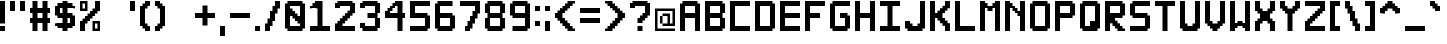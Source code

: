 SplineFontDB: 3.2
FontName: Pixel-12x12-condensed
FullName: Pixel 12x12
FamilyName: Pixel-12x12
Weight: Regular
Copyright: Copyright (c) 2024, CTCL
UComments: "2024-5-14: Created with FontForge (http://fontforge.org)"
Version: 0.1.0
ItalicAngle: 0
UnderlinePosition: -128
UnderlineWidth: 64
Ascent: 768
Descent: 256
InvalidEm: 0
LayerCount: 2
Layer: 0 0 "Back" 1
Layer: 1 0 "Fore" 0
XUID: [1021 591 -1735377019 13039367]
StyleMap: 0x0000
FSType: 0
OS2Version: 0
OS2_WeightWidthSlopeOnly: 0
OS2_UseTypoMetrics: 1
CreationTime: 1715699498
ModificationTime: 1716126761
PfmFamily: 17
TTFWeight: 400
TTFWidth: 3
LineGap: 92
VLineGap: 0
OS2TypoAscent: 0
OS2TypoAOffset: 1
OS2TypoDescent: 0
OS2TypoDOffset: 1
OS2TypoLinegap: 92
OS2WinAscent: 0
OS2WinAOffset: 1
OS2WinDescent: 0
OS2WinDOffset: 1
HheadAscent: 0
HheadAOffset: 1
HheadDescent: 0
HheadDOffset: 1
OS2Vendor: 'PfEd'
MarkAttachClasses: 1
DEI: 91125
LangName: 1033
Encoding: ISO8859-1
UnicodeInterp: none
NameList: AGL For New Fonts
DisplaySize: -48
AntiAlias: 1
FitToEm: 0
WinInfo: 0 38 14
BeginPrivate: 0
EndPrivate
TeXData: 1 0 0 1048576 524288 349525 699051 1048576 349525 783286 444596 497025 792723 393216 433062 380633 303038 157286 324010 404750 52429 2506097 1059062 262144
BeginChars: 256 224

StartChar: A
Encoding: 65 65 0
Width: 640
Flags: HW
LayerCount: 2
Fore
SplineSet
64 768 m 1
 128 768 l 1
 192 768 l 1
 256 768 l 1
 320 768 l 1
 384 768 l 1
 448 768 l 1
 448 704 l 1
 512 704 l 1
 512 640 l 1
 512 576 l 1
 512 512 l 1
 512 448 l 1
 512 384 l 1
 512 320 l 1
 512 256 l 1
 512 192 l 1
 512 128 l 1
 512 64 l 1
 512 0 l 1
 448 0 l 1
 384 0 l 1
 384 64 l 1
 384 128 l 1
 384 192 l 1
 384 256 l 1
 384 320 l 1
 320 320 l 1
 256 320 l 1
 192 320 l 1
 128 320 l 1
 128 256 l 1
 128 192 l 1
 128 128 l 1
 128 64 l 1
 128 0 l 1
 64 0 l 1
 0 0 l 1
 0 64 l 1
 0 128 l 1
 0 192 l 1
 0 256 l 1
 0 320 l 1
 0 384 l 1
 0 448 l 1
 0 512 l 1
 0 576 l 1
 0 640 l 1
 0 704 l 1
 64 704 l 1
 64 768 l 1
128 640 m 1
 128 576 l 1
 128 512 l 1
 128 448 l 1
 192 448 l 1
 256 448 l 1
 320 448 l 1
 384 448 l 1
 384 512 l 1
 384 576 l 1
 384 640 l 1
 320 640 l 1
 256 640 l 1
 192 640 l 1
 128 640 l 1
EndSplineSet
EndChar

StartChar: B
Encoding: 66 66 1
Width: 640
Flags: HW
LayerCount: 2
Fore
SplineSet
0 768 m 1
 64 768 l 1
 128 768 l 1
 192 768 l 1
 256 768 l 1
 320 768 l 1
 384 768 l 1
 448 768 l 1
 448 704 l 1
 512 704 l 1
 512 640 l 1
 512 576 l 1
 512 512 l 1
 512 448 l 1
 448 448 l 1
 448 384 l 1
 448 320 l 1
 512 320 l 1
 512 256 l 1
 512 192 l 1
 512 128 l 1
 512 64 l 1
 448 64 l 1
 448 0 l 1
 384 0 l 1
 320 0 l 1
 256 0 l 1
 192 0 l 1
 128 0 l 1
 64 0 l 1
 0 0 l 1
 0 64 l 1
 0 128 l 1
 0 192 l 1
 0 256 l 1
 0 320 l 1
 0 384 l 1
 0 448 l 1
 0 512 l 1
 0 576 l 1
 0 640 l 1
 0 704 l 1
 0 768 l 1
128 640 m 1
 128 576 l 1
 128 512 l 1
 128 448 l 1
 192 448 l 1
 256 448 l 1
 320 448 l 1
 384 448 l 1
 384 512 l 1
 384 576 l 1
 384 640 l 1
 320 640 l 1
 256 640 l 1
 192 640 l 1
 128 640 l 1
128 320 m 1
 128 256 l 1
 128 192 l 1
 128 128 l 1
 192 128 l 1
 256 128 l 1
 320 128 l 1
 384 128 l 1
 384 192 l 1
 384 256 l 1
 384 320 l 1
 320 320 l 1
 256 320 l 1
 192 320 l 1
 128 320 l 1
EndSplineSet
EndChar

StartChar: C
Encoding: 67 67 2
Width: 640
Flags: HW
LayerCount: 2
Fore
SplineSet
0 768 m 1
 64 768 l 1
 128 768 l 1
 192 768 l 1
 256 768 l 1
 320 768 l 1
 384 768 l 1
 448 768 l 1
 512 768 l 1
 512 704 l 1
 512 640 l 1
 448 640 l 1
 384 640 l 1
 320 640 l 1
 256 640 l 1
 192 640 l 1
 128 640 l 1
 128 576 l 1
 128 512 l 1
 128 448 l 1
 128 384 l 1
 128 320 l 1
 128 256 l 1
 128 192 l 1
 128 128 l 1
 192 128 l 1
 256 128 l 1
 320 128 l 1
 384 128 l 1
 448 128 l 1
 512 128 l 1
 512 64 l 1
 512 0 l 1
 448 0 l 1
 384 0 l 1
 320 0 l 1
 256 0 l 1
 192 0 l 1
 128 0 l 1
 64 0 l 1
 0 0 l 1
 0 64 l 1
 0 128 l 1
 0 192 l 1
 0 256 l 1
 0 320 l 1
 0 384 l 1
 0 448 l 1
 0 512 l 1
 0 576 l 1
 0 640 l 1
 0 704 l 1
 0 768 l 1
EndSplineSet
EndChar

StartChar: D
Encoding: 68 68 3
Width: 640
Flags: HW
LayerCount: 2
Fore
SplineSet
0 768 m 1
 64 768 l 1
 128 768 l 1
 192 768 l 1
 256 768 l 1
 320 768 l 1
 384 768 l 1
 448 768 l 1
 448 704 l 1
 512 704 l 1
 512 640 l 1
 512 576 l 1
 512 512 l 1
 512 448 l 1
 512 384 l 1
 512 320 l 1
 512 256 l 1
 512 192 l 1
 512 128 l 1
 512 64 l 1
 448 64 l 1
 448 0 l 1
 384 0 l 1
 320 0 l 1
 256 0 l 1
 192 0 l 1
 128 0 l 1
 64 0 l 1
 0 0 l 1
 0 64 l 1
 0 128 l 1
 0 192 l 1
 0 256 l 1
 0 320 l 1
 0 384 l 1
 0 448 l 1
 0 512 l 1
 0 576 l 1
 0 640 l 1
 0 704 l 1
 0 768 l 1
128 640 m 1
 128 576 l 1
 128 512 l 1
 128 448 l 1
 128 384 l 1
 128 320 l 1
 128 256 l 1
 128 192 l 1
 128 128 l 1
 192 128 l 1
 256 128 l 1
 320 128 l 1
 384 128 l 1
 384 192 l 1
 384 256 l 1
 384 320 l 1
 384 384 l 1
 384 448 l 1
 384 512 l 1
 384 576 l 1
 384 640 l 1
 320 640 l 1
 256 640 l 1
 192 640 l 1
 128 640 l 1
EndSplineSet
EndChar

StartChar: E
Encoding: 69 69 4
Width: 640
Flags: HW
LayerCount: 2
Fore
SplineSet
0 768 m 1
 64 768 l 1
 128 768 l 1
 192 768 l 1
 256 768 l 1
 320 768 l 1
 384 768 l 1
 448 768 l 1
 512 768 l 1
 512 704 l 1
 512 640 l 1
 448 640 l 1
 384 640 l 1
 320 640 l 1
 256 640 l 1
 192 640 l 1
 128 640 l 1
 128 576 l 1
 128 512 l 1
 128 448 l 1
 192 448 l 1
 256 448 l 1
 320 448 l 1
 384 448 l 1
 448 448 l 1
 512 448 l 1
 512 384 l 1
 512 320 l 1
 448 320 l 1
 384 320 l 1
 320 320 l 1
 256 320 l 1
 192 320 l 1
 128 320 l 1
 128 256 l 1
 128 192 l 1
 128 128 l 1
 192 128 l 1
 256 128 l 1
 320 128 l 1
 384 128 l 1
 448 128 l 1
 512 128 l 1
 512 64 l 1
 512 0 l 1
 448 0 l 1
 384 0 l 1
 320 0 l 1
 256 0 l 1
 192 0 l 1
 128 0 l 1
 64 0 l 1
 0 0 l 1
 0 64 l 1
 0 128 l 1
 0 192 l 1
 0 256 l 1
 0 320 l 1
 0 384 l 1
 0 448 l 1
 0 512 l 1
 0 576 l 1
 0 640 l 1
 0 704 l 1
 0 768 l 1
EndSplineSet
EndChar

StartChar: F
Encoding: 70 70 5
Width: 640
Flags: HW
LayerCount: 2
Fore
SplineSet
0 768 m 1
 64 768 l 1
 128 768 l 1
 192 768 l 1
 256 768 l 1
 320 768 l 1
 384 768 l 1
 448 768 l 1
 512 768 l 1
 512 704 l 1
 512 640 l 1
 448 640 l 1
 384 640 l 1
 320 640 l 1
 256 640 l 1
 192 640 l 1
 128 640 l 1
 128 576 l 1
 128 512 l 1
 128 448 l 1
 192 448 l 1
 256 448 l 1
 320 448 l 1
 384 448 l 1
 384 384 l 1
 384 320 l 1
 320 320 l 1
 256 320 l 1
 192 320 l 1
 128 320 l 1
 128 256 l 1
 128 192 l 1
 128 128 l 1
 128 64 l 1
 128 0 l 1
 64 0 l 1
 0 0 l 1
 0 64 l 1
 0 128 l 1
 0 192 l 1
 0 256 l 1
 0 320 l 1
 0 384 l 1
 0 448 l 1
 0 512 l 1
 0 576 l 1
 0 640 l 1
 0 704 l 1
 0 768 l 1
EndSplineSet
EndChar

StartChar: G
Encoding: 71 71 6
Width: 640
Flags: HW
LayerCount: 2
Fore
SplineSet
64 768 m 1
 128 768 l 1
 192 768 l 1
 256 768 l 1
 320 768 l 1
 384 768 l 1
 448 768 l 1
 512 768 l 1
 512 704 l 1
 512 640 l 1
 448 640 l 1
 384 640 l 1
 320 640 l 1
 256 640 l 1
 192 640 l 1
 128 640 l 1
 128 576 l 1
 128 512 l 1
 128 448 l 1
 128 384 l 1
 128 320 l 1
 128 256 l 1
 128 192 l 1
 128 128 l 1
 192 128 l 1
 256 128 l 1
 320 128 l 1
 384 128 l 1
 384 192 l 1
 384 256 l 1
 384 320 l 1
 320 320 l 1
 256 320 l 1
 256 384 l 1
 256 448 l 1
 320 448 l 1
 384 448 l 1
 448 448 l 1
 448 384 l 1
 512 384 l 1
 512 320 l 1
 512 256 l 1
 512 192 l 1
 512 128 l 1
 512 64 l 1
 448 64 l 1
 448 0 l 1
 384 0 l 1
 320 0 l 1
 256 0 l 1
 192 0 l 1
 128 0 l 1
 64 0 l 1
 64 64 l 1
 0 64 l 1
 0 128 l 1
 0 192 l 1
 0 256 l 1
 0 320 l 1
 0 384 l 1
 0 448 l 1
 0 512 l 1
 0 576 l 1
 0 640 l 1
 0 704 l 1
 64 704 l 1
 64 768 l 1
EndSplineSet
EndChar

StartChar: H
Encoding: 72 72 7
Width: 640
Flags: HW
LayerCount: 2
Fore
SplineSet
0 768 m 1
 64 768 l 1
 128 768 l 1
 128 704 l 1
 128 640 l 1
 128 576 l 1
 128 512 l 1
 128 448 l 1
 192 448 l 1
 256 448 l 1
 320 448 l 1
 384 448 l 1
 384 512 l 1
 384 576 l 1
 384 640 l 1
 384 704 l 1
 384 768 l 1
 448 768 l 1
 512 768 l 1
 512 704 l 1
 512 640 l 1
 512 576 l 1
 512 512 l 1
 512 448 l 1
 512 384 l 1
 512 320 l 1
 512 256 l 1
 512 192 l 1
 512 128 l 1
 512 64 l 1
 512 0 l 1
 448 0 l 1
 384 0 l 1
 384 64 l 1
 384 128 l 1
 384 192 l 1
 384 256 l 1
 384 320 l 1
 320 320 l 1
 256 320 l 1
 192 320 l 1
 128 320 l 1
 128 256 l 1
 128 192 l 1
 128 128 l 1
 128 64 l 1
 128 0 l 1
 64 0 l 1
 0 0 l 1
 0 64 l 1
 0 128 l 1
 0 192 l 1
 0 256 l 1
 0 320 l 1
 0 384 l 1
 0 448 l 1
 0 512 l 1
 0 576 l 1
 0 640 l 1
 0 704 l 1
 0 768 l 1
EndSplineSet
EndChar

StartChar: I
Encoding: 73 73 8
Width: 640
Flags: HW
LayerCount: 2
Fore
SplineSet
0 768 m 1
 64 768 l 1
 128 768 l 1
 192 768 l 1
 256 768 l 1
 320 768 l 1
 384 768 l 1
 448 768 l 1
 512 768 l 1
 512 704 l 1
 512 640 l 1
 448 640 l 1
 384 640 l 1
 320 640 l 1
 320 576 l 1
 320 512 l 1
 320 448 l 1
 320 384 l 1
 320 320 l 1
 320 256 l 1
 320 192 l 1
 320 128 l 1
 384 128 l 1
 448 128 l 1
 512 128 l 1
 512 64 l 1
 512 0 l 1
 448 0 l 1
 384 0 l 1
 320 0 l 1
 256 0 l 1
 192 0 l 1
 128 0 l 1
 64 0 l 1
 0 0 l 1
 0 64 l 1
 0 128 l 1
 64 128 l 1
 128 128 l 1
 192 128 l 1
 192 192 l 1
 192 256 l 1
 192 320 l 1
 192 384 l 1
 192 448 l 1
 192 512 l 1
 192 576 l 1
 192 640 l 1
 128 640 l 1
 64 640 l 1
 0 640 l 1
 0 704 l 1
 0 768 l 1
EndSplineSet
EndChar

StartChar: J
Encoding: 74 74 9
Width: 640
Flags: HW
LayerCount: 2
Fore
SplineSet
384 768 m 1
 448 768 l 1
 512 768 l 1
 512 704 l 1
 512 640 l 1
 512 576 l 1
 512 512 l 1
 512 448 l 1
 512 384 l 1
 512 320 l 1
 512 256 l 1
 512 192 l 1
 512 128 l 1
 512 64 l 1
 448 64 l 1
 448 0 l 1
 384 0 l 1
 320 0 l 1
 256 0 l 1
 192 0 l 1
 128 0 l 1
 64 0 l 1
 64 64 l 1
 0 64 l 1
 0 128 l 1
 0 192 l 1
 0 256 l 1
 64 256 l 1
 128 256 l 1
 128 192 l 1
 192 192 l 1
 192 128 l 1
 256 128 l 1
 320 128 l 1
 320 192 l 1
 384 192 l 1
 384 256 l 1
 384 320 l 1
 384 384 l 1
 384 448 l 1
 384 512 l 1
 384 576 l 1
 384 640 l 1
 384 704 l 1
 384 768 l 1
EndSplineSet
EndChar

StartChar: K
Encoding: 75 75 10
Width: 640
Flags: HW
LayerCount: 2
Fore
SplineSet
0 768 m 1
 64 768 l 1
 128 768 l 1
 128 704 l 1
 128 640 l 1
 128 576 l 1
 128 512 l 1
 128 448 l 1
 192 448 l 1
 192 512 l 1
 256 512 l 1
 256 576 l 1
 320 576 l 1
 320 640 l 1
 384 640 l 1
 384 704 l 1
 384 768 l 1
 448 768 l 1
 512 768 l 1
 512 704 l 1
 512 640 l 1
 512 576 l 1
 448 576 l 1
 448 512 l 1
 384 512 l 1
 384 448 l 1
 320 448 l 1
 320 384 l 1
 320 320 l 1
 384 320 l 1
 384 256 l 1
 448 256 l 1
 448 192 l 1
 512 192 l 1
 512 128 l 1
 512 64 l 1
 512 0 l 1
 448 0 l 1
 384 0 l 1
 384 64 l 1
 384 128 l 1
 320 128 l 1
 320 192 l 1
 256 192 l 1
 256 256 l 1
 192 256 l 1
 192 320 l 1
 128 320 l 1
 128 256 l 1
 128 192 l 1
 128 128 l 1
 128 64 l 1
 128 0 l 1
 64 0 l 1
 0 0 l 1
 0 64 l 1
 0 128 l 1
 0 192 l 1
 0 256 l 1
 0 320 l 1
 0 384 l 1
 0 448 l 1
 0 512 l 1
 0 576 l 1
 0 640 l 1
 0 704 l 1
 0 768 l 1
EndSplineSet
EndChar

StartChar: L
Encoding: 76 76 11
Width: 640
Flags: HW
LayerCount: 2
Fore
SplineSet
0 768 m 1
 64 768 l 1
 128 768 l 1
 128 704 l 1
 128 640 l 1
 128 576 l 1
 128 512 l 1
 128 448 l 1
 128 384 l 1
 128 320 l 1
 128 256 l 1
 128 192 l 1
 128 128 l 1
 192 128 l 1
 256 128 l 1
 320 128 l 1
 384 128 l 1
 448 128 l 1
 512 128 l 1
 512 64 l 1
 512 0 l 1
 448 0 l 1
 384 0 l 1
 320 0 l 1
 256 0 l 1
 192 0 l 1
 128 0 l 1
 64 0 l 1
 0 0 l 1
 0 64 l 1
 0 128 l 1
 0 192 l 1
 0 256 l 1
 0 320 l 1
 0 384 l 1
 0 448 l 1
 0 512 l 1
 0 576 l 1
 0 640 l 1
 0 704 l 1
 0 768 l 1
EndSplineSet
EndChar

StartChar: M
Encoding: 77 77 12
Width: 640
Flags: HW
LayerCount: 2
Fore
SplineSet
0 768 m 1
 64 768 l 1
 128 768 l 1
 128 704 l 1
 192 704 l 1
 192 640 l 1
 256 640 l 1
 320 640 l 1
 320 704 l 1
 384 704 l 1
 384 768 l 1
 448 768 l 1
 512 768 l 1
 512 704 l 1
 512 640 l 1
 512 576 l 1
 512 512 l 1
 512 448 l 1
 512 384 l 1
 512 320 l 1
 512 256 l 1
 512 192 l 1
 512 128 l 1
 512 64 l 1
 512 0 l 1
 448 0 l 1
 384 0 l 1
 384 64 l 1
 384 128 l 1
 384 192 l 1
 384 256 l 1
 384 320 l 1
 384 384 l 1
 384 448 l 1
 384 512 l 1
 384 576 l 1
 320 576 l 1
 320 512 l 1
 256 512 l 1
 192 512 l 1
 192 576 l 1
 128 576 l 1
 128 512 l 1
 128 448 l 1
 128 384 l 1
 128 320 l 1
 128 256 l 1
 128 192 l 1
 128 128 l 1
 128 64 l 1
 128 0 l 1
 64 0 l 1
 0 0 l 1
 0 64 l 1
 0 128 l 1
 0 192 l 1
 0 256 l 1
 0 320 l 1
 0 384 l 1
 0 448 l 1
 0 512 l 1
 0 576 l 1
 0 640 l 1
 0 704 l 1
 0 768 l 1
EndSplineSet
EndChar

StartChar: N
Encoding: 78 78 13
Width: 640
Flags: HW
LayerCount: 2
Fore
SplineSet
0 768 m 1
 64 768 l 1
 128 768 l 1
 128 704 l 1
 192 704 l 1
 192 640 l 1
 256 640 l 1
 256 576 l 1
 320 576 l 1
 320 512 l 1
 384 512 l 1
 384 576 l 1
 384 640 l 1
 384 704 l 1
 384 768 l 1
 448 768 l 1
 512 768 l 1
 512 704 l 1
 512 640 l 1
 512 576 l 1
 512 512 l 1
 512 448 l 1
 512 384 l 1
 512 320 l 1
 512 256 l 1
 512 192 l 1
 512 128 l 1
 512 64 l 1
 512 0 l 1
 448 0 l 1
 384 0 l 1
 384 64 l 1
 384 128 l 1
 384 192 l 1
 384 256 l 1
 384 320 l 1
 384 384 l 1
 320 384 l 1
 320 448 l 1
 256 448 l 1
 256 512 l 1
 192 512 l 1
 192 576 l 1
 128 576 l 1
 128 512 l 1
 128 448 l 1
 128 384 l 1
 128 320 l 1
 128 256 l 1
 128 192 l 1
 128 128 l 1
 128 64 l 1
 128 0 l 1
 64 0 l 1
 0 0 l 1
 0 64 l 1
 0 128 l 1
 0 192 l 1
 0 256 l 1
 0 320 l 1
 0 384 l 1
 0 448 l 1
 0 512 l 1
 0 576 l 1
 0 640 l 1
 0 704 l 1
 0 768 l 1
EndSplineSet
EndChar

StartChar: O
Encoding: 79 79 14
Width: 640
Flags: HW
LayerCount: 2
Fore
SplineSet
64 768 m 1
 128 768 l 1
 192 768 l 1
 256 768 l 1
 320 768 l 1
 384 768 l 1
 448 768 l 1
 448 704 l 1
 512 704 l 1
 512 640 l 1
 512 576 l 1
 512 512 l 1
 512 448 l 1
 512 384 l 1
 512 320 l 1
 512 256 l 1
 512 192 l 1
 512 128 l 1
 512 64 l 1
 448 64 l 1
 448 0 l 1
 384 0 l 1
 320 0 l 1
 256 0 l 1
 192 0 l 1
 128 0 l 1
 64 0 l 1
 64 64 l 1
 0 64 l 1
 0 128 l 1
 0 192 l 1
 0 256 l 1
 0 320 l 1
 0 384 l 1
 0 448 l 1
 0 512 l 1
 0 576 l 1
 0 640 l 1
 0 704 l 1
 64 704 l 1
 64 768 l 1
128 640 m 1
 128 576 l 1
 128 512 l 1
 128 448 l 1
 128 384 l 1
 128 320 l 1
 128 256 l 1
 128 192 l 1
 128 128 l 1
 192 128 l 1
 256 128 l 1
 320 128 l 1
 384 128 l 1
 384 192 l 1
 384 256 l 1
 384 320 l 1
 384 384 l 1
 384 448 l 1
 384 512 l 1
 384 576 l 1
 384 640 l 1
 320 640 l 1
 256 640 l 1
 192 640 l 1
 128 640 l 1
EndSplineSet
EndChar

StartChar: P
Encoding: 80 80 15
Width: 640
Flags: HW
LayerCount: 2
Fore
SplineSet
0 768 m 1
 64 768 l 1
 128 768 l 1
 192 768 l 1
 256 768 l 1
 320 768 l 1
 384 768 l 1
 448 768 l 1
 448 704 l 1
 512 704 l 1
 512 640 l 1
 512 576 l 1
 512 512 l 1
 512 448 l 1
 512 384 l 1
 448 384 l 1
 448 320 l 1
 384 320 l 1
 320 320 l 1
 256 320 l 1
 192 320 l 1
 128 320 l 1
 128 256 l 1
 128 192 l 1
 128 128 l 1
 128 64 l 1
 128 0 l 1
 64 0 l 1
 0 0 l 1
 0 64 l 1
 0 128 l 1
 0 192 l 1
 0 256 l 1
 0 320 l 1
 0 384 l 1
 0 448 l 1
 0 512 l 1
 0 576 l 1
 0 640 l 1
 0 704 l 1
 0 768 l 1
128 640 m 1
 128 576 l 1
 128 512 l 1
 128 448 l 1
 192 448 l 1
 256 448 l 1
 320 448 l 1
 384 448 l 1
 384 512 l 1
 384 576 l 1
 384 640 l 1
 320 640 l 1
 256 640 l 1
 192 640 l 1
 128 640 l 1
EndSplineSet
EndChar

StartChar: Q
Encoding: 81 81 16
Width: 640
Flags: HW
LayerCount: 2
Fore
SplineSet
64 768 m 1
 128 768 l 1
 192 768 l 1
 256 768 l 1
 320 768 l 1
 384 768 l 1
 448 768 l 1
 448 704 l 1
 512 704 l 1
 512 640 l 1
 512 576 l 1
 512 512 l 1
 512 448 l 1
 512 384 l 1
 512 320 l 1
 512 256 l 1
 512 192 l 1
 512 128 l 1
 512 64 l 1
 448 64 l 1
 448 0 l 1
 384 0 l 1
 320 0 l 1
 256 0 l 1
 192 0 l 1
 128 0 l 1
 64 0 l 1
 64 64 l 1
 0 64 l 1
 0 128 l 1
 0 192 l 1
 0 256 l 1
 0 320 l 1
 0 384 l 1
 0 448 l 1
 0 512 l 1
 0 576 l 1
 0 640 l 1
 0 704 l 1
 64 704 l 1
 64 768 l 1
128 640 m 1
 128 576 l 1
 128 512 l 1
 128 448 l 1
 128 384 l 1
 128 320 l 1
 128 256 l 1
 128 192 l 1
 128 128 l 1
 192 128 l 1
 256 128 l 1
 256 192 l 1
 256 256 l 1
 320 256 l 1
 384 256 l 1
 384 320 l 1
 384 384 l 1
 384 448 l 1
 384 512 l 1
 384 576 l 1
 384 640 l 1
 320 640 l 1
 256 640 l 1
 192 640 l 1
 128 640 l 1
EndSplineSet
EndChar

StartChar: R
Encoding: 82 82 17
Width: 640
Flags: HW
LayerCount: 2
Fore
SplineSet
0 768 m 1
 64 768 l 1
 128 768 l 1
 192 768 l 1
 256 768 l 1
 320 768 l 1
 384 768 l 1
 448 768 l 1
 448 704 l 1
 512 704 l 1
 512 640 l 1
 512 576 l 1
 512 512 l 1
 512 448 l 1
 512 384 l 1
 448 384 l 1
 448 320 l 1
 384 320 l 1
 320 320 l 1
 256 320 l 1
 256 256 l 1
 320 256 l 1
 320 192 l 1
 384 192 l 1
 384 128 l 1
 448 128 l 1
 448 64 l 1
 512 64 l 1
 512 0 l 1
 448 0 l 1
 384 0 l 1
 320 0 l 1
 320 64 l 1
 256 64 l 1
 256 128 l 1
 192 128 l 1
 192 192 l 1
 128 192 l 1
 128 128 l 1
 128 64 l 1
 128 0 l 1
 64 0 l 1
 0 0 l 1
 0 64 l 1
 0 128 l 1
 0 192 l 1
 0 256 l 1
 0 320 l 1
 0 384 l 1
 0 448 l 1
 0 512 l 1
 0 576 l 1
 0 640 l 1
 0 704 l 1
 0 768 l 1
128 640 m 1
 128 576 l 1
 128 512 l 1
 128 448 l 1
 192 448 l 1
 256 448 l 1
 320 448 l 1
 384 448 l 1
 384 512 l 1
 384 576 l 1
 384 640 l 1
 320 640 l 1
 256 640 l 1
 192 640 l 1
 128 640 l 1
EndSplineSet
EndChar

StartChar: S
Encoding: 83 83 18
Width: 640
Flags: HW
LayerCount: 2
Fore
SplineSet
64 768 m 1
 128 768 l 1
 192 768 l 1
 256 768 l 1
 320 768 l 1
 384 768 l 1
 448 768 l 1
 512 768 l 1
 512 704 l 1
 512 640 l 1
 448 640 l 1
 384 640 l 1
 320 640 l 1
 256 640 l 1
 192 640 l 1
 128 640 l 1
 128 576 l 1
 128 512 l 1
 128 448 l 1
 192 448 l 1
 256 448 l 1
 320 448 l 1
 384 448 l 1
 448 448 l 1
 448 384 l 1
 512 384 l 1
 512 320 l 1
 512 256 l 1
 512 192 l 1
 512 128 l 1
 512 64 l 1
 448 64 l 1
 448 0 l 1
 384 0 l 1
 320 0 l 1
 256 0 l 1
 192 0 l 1
 128 0 l 1
 64 0 l 1
 0 0 l 1
 0 64 l 1
 0 128 l 1
 64 128 l 1
 128 128 l 1
 192 128 l 1
 256 128 l 1
 320 128 l 1
 384 128 l 1
 384 192 l 1
 384 256 l 1
 384 320 l 1
 320 320 l 1
 256 320 l 1
 192 320 l 1
 128 320 l 1
 64 320 l 1
 64 384 l 1
 0 384 l 1
 0 448 l 1
 0 512 l 1
 0 576 l 1
 0 640 l 1
 0 704 l 1
 64 704 l 1
 64 768 l 1
EndSplineSet
EndChar

StartChar: T
Encoding: 84 84 19
Width: 640
Flags: HW
LayerCount: 2
Fore
SplineSet
0 768 m 1
 64 768 l 1
 128 768 l 1
 192 768 l 1
 256 768 l 1
 320 768 l 1
 384 768 l 1
 448 768 l 1
 512 768 l 1
 512 704 l 1
 512 640 l 1
 448 640 l 1
 384 640 l 1
 320 640 l 1
 320 576 l 1
 320 512 l 1
 320 448 l 1
 320 384 l 1
 320 320 l 1
 320 256 l 1
 320 192 l 1
 320 128 l 1
 320 64 l 1
 320 0 l 1
 256 0 l 1
 192 0 l 1
 192 64 l 1
 192 128 l 1
 192 192 l 1
 192 256 l 1
 192 320 l 1
 192 384 l 1
 192 448 l 1
 192 512 l 1
 192 576 l 1
 192 640 l 1
 128 640 l 1
 64 640 l 1
 0 640 l 1
 0 704 l 1
 0 768 l 1
EndSplineSet
EndChar

StartChar: U
Encoding: 85 85 20
Width: 640
Flags: HW
LayerCount: 2
Fore
SplineSet
0 768 m 1
 64 768 l 1
 128 768 l 1
 128 704 l 1
 128 640 l 1
 128 576 l 1
 128 512 l 1
 128 448 l 1
 128 384 l 1
 128 320 l 1
 128 256 l 1
 128 192 l 1
 192 192 l 1
 192 128 l 1
 256 128 l 1
 320 128 l 1
 320 192 l 1
 384 192 l 1
 384 256 l 1
 384 320 l 1
 384 384 l 1
 384 448 l 1
 384 512 l 1
 384 576 l 1
 384 640 l 1
 384 704 l 1
 384 768 l 1
 448 768 l 1
 512 768 l 1
 512 704 l 1
 512 640 l 1
 512 576 l 1
 512 512 l 1
 512 448 l 1
 512 384 l 1
 512 320 l 1
 512 256 l 1
 512 192 l 1
 512 128 l 1
 512 64 l 1
 448 64 l 1
 448 0 l 1
 384 0 l 1
 320 0 l 1
 256 0 l 1
 192 0 l 1
 128 0 l 1
 64 0 l 1
 64 64 l 1
 0 64 l 1
 0 128 l 1
 0 192 l 1
 0 256 l 1
 0 320 l 1
 0 384 l 1
 0 448 l 1
 0 512 l 1
 0 576 l 1
 0 640 l 1
 0 704 l 1
 0 768 l 1
EndSplineSet
EndChar

StartChar: V
Encoding: 86 86 21
Width: 640
Flags: HW
LayerCount: 2
Fore
SplineSet
0 768 m 1
 64 768 l 1
 128 768 l 1
 128 704 l 1
 128 640 l 1
 128 576 l 1
 128 512 l 1
 128 448 l 1
 128 384 l 1
 128 320 l 1
 128 256 l 1
 192 256 l 1
 192 192 l 1
 256 192 l 1
 320 192 l 1
 320 256 l 1
 384 256 l 1
 384 320 l 1
 384 384 l 1
 384 448 l 1
 384 512 l 1
 384 576 l 1
 384 640 l 1
 384 704 l 1
 384 768 l 1
 448 768 l 1
 512 768 l 1
 512 704 l 1
 512 640 l 1
 512 576 l 1
 512 512 l 1
 512 448 l 1
 512 384 l 1
 512 320 l 1
 512 256 l 1
 512 192 l 1
 448 192 l 1
 448 128 l 1
 384 128 l 1
 384 64 l 1
 320 64 l 1
 320 0 l 1
 256 0 l 1
 192 0 l 1
 192 64 l 1
 128 64 l 1
 128 128 l 1
 64 128 l 1
 64 192 l 1
 0 192 l 1
 0 256 l 1
 0 320 l 1
 0 384 l 1
 0 448 l 1
 0 512 l 1
 0 576 l 1
 0 640 l 1
 0 704 l 1
 0 768 l 1
EndSplineSet
EndChar

StartChar: W
Encoding: 87 87 22
Width: 640
Flags: HW
LayerCount: 2
Fore
SplineSet
0 768 m 1
 64 768 l 1
 128 768 l 1
 128 704 l 1
 128 640 l 1
 128 576 l 1
 128 512 l 1
 128 448 l 1
 128 384 l 1
 128 320 l 1
 128 256 l 1
 128 192 l 1
 192 192 l 1
 192 256 l 1
 256 256 l 1
 320 256 l 1
 320 192 l 1
 384 192 l 1
 384 256 l 1
 384 320 l 1
 384 384 l 1
 384 448 l 1
 384 512 l 1
 384 576 l 1
 384 640 l 1
 384 704 l 1
 384 768 l 1
 448 768 l 1
 512 768 l 1
 512 704 l 1
 512 640 l 1
 512 576 l 1
 512 512 l 1
 512 448 l 1
 512 384 l 1
 512 320 l 1
 512 256 l 1
 512 192 l 1
 512 128 l 1
 512 64 l 1
 512 0 l 1
 448 0 l 1
 384 0 l 1
 384 64 l 1
 320 64 l 1
 320 128 l 1
 256 128 l 1
 192 128 l 1
 192 64 l 1
 128 64 l 1
 128 0 l 1
 64 0 l 1
 0 0 l 1
 0 64 l 1
 0 128 l 1
 0 192 l 1
 0 256 l 1
 0 320 l 1
 0 384 l 1
 0 448 l 1
 0 512 l 1
 0 576 l 1
 0 640 l 1
 0 704 l 1
 0 768 l 1
EndSplineSet
EndChar

StartChar: X
Encoding: 88 88 23
Width: 640
Flags: HW
LayerCount: 2
Fore
SplineSet
0 768 m 1
 64 768 l 1
 128 768 l 1
 128 704 l 1
 128 640 l 1
 128 576 l 1
 192 576 l 1
 192 512 l 1
 256 512 l 1
 320 512 l 1
 320 576 l 1
 384 576 l 1
 384 640 l 1
 384 704 l 1
 384 768 l 1
 448 768 l 1
 512 768 l 1
 512 704 l 1
 512 640 l 1
 512 576 l 1
 512 512 l 1
 448 512 l 1
 448 448 l 1
 384 448 l 1
 384 384 l 1
 384 320 l 1
 448 320 l 1
 448 256 l 1
 512 256 l 1
 512 192 l 1
 512 128 l 1
 512 64 l 1
 512 0 l 1
 448 0 l 1
 384 0 l 1
 384 64 l 1
 384 128 l 1
 384 192 l 1
 320 192 l 1
 320 256 l 1
 256 256 l 1
 192 256 l 1
 192 192 l 1
 128 192 l 1
 128 128 l 1
 128 64 l 1
 128 0 l 1
 64 0 l 1
 0 0 l 1
 0 64 l 1
 0 128 l 1
 0 192 l 1
 0 256 l 1
 64 256 l 1
 64 320 l 1
 128 320 l 1
 128 384 l 1
 128 448 l 1
 64 448 l 1
 64 512 l 1
 0 512 l 1
 0 576 l 1
 0 640 l 1
 0 704 l 1
 0 768 l 1
EndSplineSet
EndChar

StartChar: Y
Encoding: 89 89 24
Width: 640
Flags: HW
LayerCount: 2
Fore
SplineSet
0 768 m 1
 64 768 l 1
 128 768 l 1
 128 704 l 1
 128 640 l 1
 192 640 l 1
 192 576 l 1
 256 576 l 1
 320 576 l 1
 320 640 l 1
 384 640 l 1
 384 704 l 1
 384 768 l 1
 448 768 l 1
 512 768 l 1
 512 704 l 1
 512 640 l 1
 512 576 l 1
 448 576 l 1
 448 512 l 1
 384 512 l 1
 384 448 l 1
 320 448 l 1
 320 384 l 1
 320 320 l 1
 320 256 l 1
 320 192 l 1
 320 128 l 1
 320 64 l 1
 320 0 l 1
 256 0 l 1
 192 0 l 1
 192 64 l 1
 192 128 l 1
 192 192 l 1
 192 256 l 1
 192 320 l 1
 192 384 l 1
 192 448 l 1
 128 448 l 1
 128 512 l 1
 64 512 l 1
 64 576 l 1
 0 576 l 1
 0 640 l 1
 0 704 l 1
 0 768 l 1
EndSplineSet
EndChar

StartChar: Z
Encoding: 90 90 25
Width: 640
Flags: HW
LayerCount: 2
Fore
SplineSet
0 768 m 1
 64 768 l 1
 128 768 l 1
 192 768 l 1
 256 768 l 1
 320 768 l 1
 384 768 l 1
 448 768 l 1
 512 768 l 1
 512 704 l 1
 512 640 l 1
 512 576 l 1
 512 512 l 1
 448 512 l 1
 448 448 l 1
 384 448 l 1
 384 384 l 1
 320 384 l 1
 320 320 l 1
 256 320 l 1
 256 256 l 1
 192 256 l 1
 192 192 l 1
 128 192 l 1
 128 128 l 1
 192 128 l 1
 256 128 l 1
 320 128 l 1
 384 128 l 1
 448 128 l 1
 512 128 l 1
 512 64 l 1
 512 0 l 1
 448 0 l 1
 384 0 l 1
 320 0 l 1
 256 0 l 1
 192 0 l 1
 128 0 l 1
 64 0 l 1
 0 0 l 1
 0 64 l 1
 0 128 l 1
 0 192 l 1
 0 256 l 1
 64 256 l 1
 64 320 l 1
 128 320 l 1
 128 384 l 1
 192 384 l 1
 192 448 l 1
 256 448 l 1
 256 512 l 1
 320 512 l 1
 320 576 l 1
 384 576 l 1
 384 640 l 1
 320 640 l 1
 256 640 l 1
 192 640 l 1
 128 640 l 1
 64 640 l 1
 0 640 l 1
 0 704 l 1
 0 768 l 1
EndSplineSet
EndChar

StartChar: zero
Encoding: 48 48 26
Width: 640
Flags: HW
LayerCount: 2
Fore
SplineSet
64 768 m 1
 128 768 l 1
 192 768 l 1
 256 768 l 1
 320 768 l 1
 384 768 l 1
 448 768 l 1
 448 704 l 1
 512 704 l 1
 512 640 l 1
 512 576 l 1
 512 512 l 1
 512 448 l 1
 512 384 l 1
 512 320 l 1
 512 256 l 1
 512 192 l 1
 512 128 l 1
 512 64 l 1
 448 64 l 1
 448 0 l 1
 384 0 l 1
 320 0 l 1
 256 0 l 1
 192 0 l 1
 128 0 l 1
 64 0 l 1
 64 64 l 1
 0 64 l 1
 0 128 l 1
 0 192 l 1
 0 256 l 1
 0 320 l 1
 0 384 l 1
 0 448 l 1
 0 512 l 1
 0 576 l 1
 0 640 l 1
 0 704 l 1
 64 704 l 1
 64 768 l 1
128 640 m 1
 128 576 l 1
 192 576 l 1
 192 512 l 1
 256 512 l 1
 256 448 l 1
 320 448 l 1
 320 384 l 1
 384 384 l 1
 384 448 l 1
 384 512 l 1
 384 576 l 1
 384 640 l 1
 320 640 l 1
 256 640 l 1
 192 640 l 1
 128 640 l 1
128 384 m 1
 128 320 l 1
 128 256 l 1
 128 192 l 1
 128 128 l 1
 192 128 l 1
 256 128 l 1
 320 128 l 1
 384 128 l 1
 384 192 l 1
 320 192 l 1
 320 256 l 1
 256 256 l 1
 256 320 l 1
 192 320 l 1
 192 384 l 1
 128 384 l 1
EndSplineSet
EndChar

StartChar: one
Encoding: 49 49 27
Width: 640
Flags: HW
LayerCount: 2
Fore
SplineSet
128 768 m 1
 192 768 l 1
 256 768 l 1
 320 768 l 1
 320 704 l 1
 320 640 l 1
 320 576 l 1
 320 512 l 1
 320 448 l 1
 320 384 l 1
 320 320 l 1
 320 256 l 1
 320 192 l 1
 320 128 l 1
 384 128 l 1
 448 128 l 1
 512 128 l 1
 512 64 l 1
 512 0 l 1
 448 0 l 1
 384 0 l 1
 320 0 l 1
 256 0 l 1
 192 0 l 1
 128 0 l 1
 64 0 l 1
 0 0 l 1
 0 64 l 1
 0 128 l 1
 64 128 l 1
 128 128 l 1
 192 128 l 1
 192 192 l 1
 192 256 l 1
 192 320 l 1
 192 384 l 1
 192 448 l 1
 192 512 l 1
 192 576 l 1
 128 576 l 1
 64 576 l 1
 0 576 l 1
 0 640 l 1
 64 640 l 1
 64 704 l 1
 128 704 l 1
 128 768 l 1
EndSplineSet
EndChar

StartChar: two
Encoding: 50 50 28
Width: 640
Flags: HW
LayerCount: 2
Fore
SplineSet
64 768 m 1
 128 768 l 1
 192 768 l 1
 256 768 l 1
 320 768 l 1
 384 768 l 1
 448 768 l 1
 448 704 l 1
 512 704 l 1
 512 640 l 1
 512 576 l 1
 512 512 l 1
 512 448 l 1
 448 448 l 1
 448 384 l 1
 384 384 l 1
 384 320 l 1
 320 320 l 1
 320 256 l 1
 256 256 l 1
 256 192 l 1
 192 192 l 1
 192 128 l 1
 256 128 l 1
 320 128 l 1
 384 128 l 1
 448 128 l 1
 512 128 l 1
 512 64 l 1
 512 0 l 1
 448 0 l 1
 384 0 l 1
 320 0 l 1
 256 0 l 1
 192 0 l 1
 128 0 l 1
 64 0 l 1
 0 0 l 1
 0 64 l 1
 0 128 l 1
 0 192 l 1
 64 192 l 1
 64 256 l 1
 128 256 l 1
 128 320 l 1
 192 320 l 1
 192 384 l 1
 256 384 l 1
 256 448 l 1
 320 448 l 1
 320 512 l 1
 384 512 l 1
 384 576 l 1
 384 640 l 1
 320 640 l 1
 256 640 l 1
 192 640 l 1
 128 640 l 1
 128 576 l 1
 64 576 l 1
 0 576 l 1
 0 640 l 1
 0 704 l 1
 64 704 l 1
 64 768 l 1
EndSplineSet
EndChar

StartChar: three
Encoding: 51 51 29
Width: 640
Flags: HW
LayerCount: 2
Fore
SplineSet
64 768 m 1
 128 768 l 1
 192 768 l 1
 256 768 l 1
 320 768 l 1
 384 768 l 1
 448 768 l 1
 448 704 l 1
 512 704 l 1
 512 640 l 1
 512 576 l 1
 512 512 l 1
 512 448 l 1
 448 448 l 1
 448 384 l 1
 448 320 l 1
 512 320 l 1
 512 256 l 1
 512 192 l 1
 512 128 l 1
 512 64 l 1
 448 64 l 1
 448 0 l 1
 384 0 l 1
 320 0 l 1
 256 0 l 1
 192 0 l 1
 128 0 l 1
 64 0 l 1
 64 64 l 1
 0 64 l 1
 0 128 l 1
 0 192 l 1
 64 192 l 1
 128 192 l 1
 128 128 l 1
 192 128 l 1
 256 128 l 1
 320 128 l 1
 384 128 l 1
 384 192 l 1
 384 256 l 1
 384 320 l 1
 320 320 l 1
 256 320 l 1
 192 320 l 1
 192 384 l 1
 192 448 l 1
 256 448 l 1
 320 448 l 1
 384 448 l 1
 384 512 l 1
 384 576 l 1
 384 640 l 1
 320 640 l 1
 256 640 l 1
 192 640 l 1
 128 640 l 1
 128 576 l 1
 64 576 l 1
 0 576 l 1
 0 640 l 1
 0 704 l 1
 64 704 l 1
 64 768 l 1
EndSplineSet
EndChar

StartChar: four
Encoding: 52 52 30
Width: 640
Flags: HW
LayerCount: 2
Fore
SplineSet
256 768 m 1
 320 768 l 1
 384 768 l 1
 448 768 l 1
 448 704 l 1
 448 640 l 1
 448 576 l 1
 448 512 l 1
 448 448 l 1
 512 448 l 1
 512 384 l 1
 512 320 l 1
 448 320 l 1
 448 256 l 1
 448 192 l 1
 448 128 l 1
 448 64 l 1
 448 0 l 1
 384 0 l 1
 320 0 l 1
 320 64 l 1
 320 128 l 1
 320 192 l 1
 320 256 l 1
 320 320 l 1
 256 320 l 1
 192 320 l 1
 128 320 l 1
 64 320 l 1
 0 320 l 1
 0 384 l 1
 0 448 l 1
 0 512 l 1
 64 512 l 1
 64 576 l 1
 128 576 l 1
 128 640 l 1
 192 640 l 1
 192 704 l 1
 256 704 l 1
 256 768 l 1
256 640 m 1
 256 576 l 1
 192 576 l 1
 192 512 l 1
 128 512 l 1
 128 448 l 1
 192 448 l 1
 256 448 l 1
 320 448 l 1
 320 512 l 1
 320 576 l 1
 320 640 l 1
 256 640 l 1
EndSplineSet
EndChar

StartChar: five
Encoding: 53 53 31
Width: 640
Flags: HW
LayerCount: 2
Fore
SplineSet
0 768 m 1
 64 768 l 1
 128 768 l 1
 192 768 l 1
 256 768 l 1
 320 768 l 1
 384 768 l 1
 448 768 l 1
 512 768 l 1
 512 704 l 1
 512 640 l 1
 448 640 l 1
 384 640 l 1
 320 640 l 1
 256 640 l 1
 192 640 l 1
 128 640 l 1
 128 576 l 1
 128 512 l 1
 128 448 l 1
 192 448 l 1
 256 448 l 1
 320 448 l 1
 384 448 l 1
 448 448 l 1
 448 384 l 1
 512 384 l 1
 512 320 l 1
 512 256 l 1
 512 192 l 1
 512 128 l 1
 512 64 l 1
 448 64 l 1
 448 0 l 1
 384 0 l 1
 320 0 l 1
 256 0 l 1
 192 0 l 1
 128 0 l 1
 64 0 l 1
 0 0 l 1
 0 64 l 1
 0 128 l 1
 64 128 l 1
 128 128 l 1
 192 128 l 1
 256 128 l 1
 320 128 l 1
 384 128 l 1
 384 192 l 1
 384 256 l 1
 384 320 l 1
 320 320 l 1
 256 320 l 1
 192 320 l 1
 128 320 l 1
 64 320 l 1
 0 320 l 1
 0 384 l 1
 0 448 l 1
 0 512 l 1
 0 576 l 1
 0 640 l 1
 0 704 l 1
 0 768 l 1
EndSplineSet
EndChar

StartChar: six
Encoding: 54 54 32
Width: 640
Flags: HW
LayerCount: 2
Fore
SplineSet
64 768 m 1
 128 768 l 1
 192 768 l 1
 256 768 l 1
 320 768 l 1
 384 768 l 1
 448 768 l 1
 448 704 l 1
 448 640 l 1
 384 640 l 1
 320 640 l 1
 256 640 l 1
 192 640 l 1
 128 640 l 1
 128 576 l 1
 128 512 l 1
 128 448 l 1
 192 448 l 1
 256 448 l 1
 320 448 l 1
 384 448 l 1
 448 448 l 1
 448 384 l 1
 512 384 l 1
 512 320 l 1
 512 256 l 1
 512 192 l 1
 512 128 l 1
 512 64 l 1
 448 64 l 1
 448 0 l 1
 384 0 l 1
 320 0 l 1
 256 0 l 1
 192 0 l 1
 128 0 l 1
 64 0 l 1
 64 64 l 1
 0 64 l 1
 0 128 l 1
 0 192 l 1
 0 256 l 1
 0 320 l 1
 0 384 l 1
 0 448 l 5
 0 512 l 5
 0 576 l 1
 0 640 l 1
 0 704 l 1
 64 704 l 1
 64 768 l 1
128 320 m 1
 128 256 l 1
 128 192 l 1
 128 128 l 1
 192 128 l 1
 256 128 l 1
 320 128 l 1
 384 128 l 1
 384 192 l 1
 384 256 l 1
 384 320 l 1
 320 320 l 1
 256 320 l 1
 192 320 l 1
 128 320 l 1
EndSplineSet
EndChar

StartChar: seven
Encoding: 55 55 33
Width: 640
Flags: HW
LayerCount: 2
Fore
SplineSet
0 768 m 1
 64 768 l 1
 128 768 l 1
 192 768 l 1
 256 768 l 1
 320 768 l 1
 384 768 l 1
 448 768 l 1
 512 768 l 1
 512 704 l 1
 512 640 l 1
 512 576 l 1
 512 512 l 1
 512 448 l 1
 448 448 l 1
 448 384 l 1
 448 320 l 1
 384 320 l 1
 384 256 l 1
 384 192 l 1
 320 192 l 1
 320 128 l 1
 320 64 l 1
 256 64 l 1
 256 0 l 1
 192 0 l 1
 128 0 l 1
 128 64 l 1
 128 128 l 1
 192 128 l 1
 192 192 l 1
 192 256 l 1
 256 256 l 1
 256 320 l 1
 256 384 l 1
 320 384 l 1
 320 448 l 1
 320 512 l 1
 384 512 l 1
 384 576 l 1
 384 640 l 1
 320 640 l 1
 256 640 l 1
 192 640 l 1
 128 640 l 1
 64 640 l 1
 0 640 l 1
 0 704 l 1
 0 768 l 1
EndSplineSet
EndChar

StartChar: eight
Encoding: 56 56 34
Width: 640
Flags: HW
LayerCount: 2
Fore
SplineSet
64 768 m 1
 128 768 l 1
 192 768 l 1
 256 768 l 1
 320 768 l 1
 384 768 l 1
 448 768 l 1
 448 704 l 1
 512 704 l 1
 512 640 l 1
 512 576 l 1
 512 512 l 1
 512 448 l 1
 448 448 l 1
 448 384 l 1
 448 320 l 1
 512 320 l 1
 512 256 l 1
 512 192 l 1
 512 128 l 1
 512 64 l 1
 448 64 l 1
 448 0 l 1
 384 0 l 1
 320 0 l 1
 256 0 l 1
 192 0 l 1
 128 0 l 1
 64 0 l 1
 64 64 l 1
 0 64 l 1
 0 128 l 1
 0 192 l 1
 0 256 l 1
 0 320 l 1
 64 320 l 1
 64 384 l 1
 64 448 l 1
 0 448 l 1
 0 512 l 1
 0 576 l 1
 0 640 l 1
 0 704 l 1
 64 704 l 1
 64 768 l 1
128 640 m 1
 128 576 l 1
 128 512 l 1
 128 448 l 1
 192 448 l 1
 256 448 l 1
 320 448 l 1
 384 448 l 1
 384 512 l 1
 384 576 l 1
 384 640 l 1
 320 640 l 1
 256 640 l 1
 192 640 l 1
 128 640 l 1
128 320 m 1
 128 256 l 1
 128 192 l 1
 128 128 l 1
 192 128 l 1
 256 128 l 1
 320 128 l 1
 384 128 l 1
 384 192 l 1
 384 256 l 1
 384 320 l 1
 320 320 l 1
 256 320 l 1
 192 320 l 1
 128 320 l 1
EndSplineSet
EndChar

StartChar: nine
Encoding: 57 57 35
Width: 640
Flags: HW
LayerCount: 2
Fore
SplineSet
64 768 m 1
 128 768 l 1
 192 768 l 1
 256 768 l 1
 320 768 l 1
 384 768 l 1
 448 768 l 1
 448 704 l 1
 512 704 l 1
 512 640 l 1
 512 576 l 1
 512 512 l 1
 512 448 l 1
 512 384 l 1
 512 320 l 1
 512 256 l 1
 512 192 l 1
 512 128 l 1
 512 64 l 1
 448 64 l 1
 448 0 l 1
 384 0 l 1
 320 0 l 1
 256 0 l 1
 192 0 l 1
 128 0 l 1
 64 0 l 1
 64 64 l 1
 64 128 l 1
 128 128 l 1
 192 128 l 1
 256 128 l 1
 320 128 l 1
 384 128 l 1
 384 192 l 1
 384 256 l 1
 384 320 l 1
 320 320 l 1
 256 320 l 1
 192 320 l 1
 128 320 l 1
 64 320 l 1
 64 384 l 1
 0 384 l 1
 0 448 l 1
 0 512 l 1
 0 576 l 1
 0 640 l 1
 0 704 l 1
 64 704 l 1
 64 768 l 1
128 640 m 1
 128 576 l 1
 128 512 l 1
 128 448 l 1
 192 448 l 1
 256 448 l 1
 320 448 l 1
 384 448 l 1
 384 512 l 1
 384 576 l 1
 384 640 l 1
 320 640 l 1
 256 640 l 1
 192 640 l 1
 128 640 l 1
EndSplineSet
EndChar

StartChar: underscore
Encoding: 95 95 36
Width: 640
Flags: HW
LayerCount: 2
Fore
SplineSet
0 128 m 1
 64 128 l 1
 128 128 l 1
 192 128 l 1
 256 128 l 1
 320 128 l 1
 384 128 l 1
 448 128 l 1
 512 128 l 1
 512 64 l 1
 512 0 l 1
 448 0 l 1
 384 0 l 1
 320 0 l 1
 256 0 l 1
 192 0 l 1
 128 0 l 1
 64 0 l 1
 0 0 l 1
 0 64 l 1
 0 128 l 1
EndSplineSet
EndChar

StartChar: space
Encoding: 32 32 37
Width: 384
Flags: HW
LayerCount: 2
EndChar

StartChar: bracketleft
Encoding: 91 91 38
Width: 384
Flags: HW
LayerCount: 2
Fore
SplineSet
0 768 m 1
 64 768 l 1
 128 768 l 1
 192 768 l 1
 256 768 l 1
 256 704 l 1
 256 640 l 1
 192 640 l 1
 128 640 l 1
 128 576 l 1
 128 512 l 1
 128 448 l 1
 128 384 l 1
 128 320 l 1
 128 256 l 1
 128 192 l 1
 128 128 l 1
 192 128 l 1
 256 128 l 1
 256 64 l 1
 256 0 l 1
 192 0 l 1
 128 0 l 1
 64 0 l 1
 0 0 l 1
 0 64 l 1
 0 128 l 1
 0 192 l 1
 0 256 l 1
 0 320 l 1
 0 384 l 1
 0 448 l 1
 0 512 l 1
 0 576 l 1
 0 640 l 1
 0 704 l 1
 0 768 l 1
EndSplineSet
EndChar

StartChar: bracketright
Encoding: 93 93 39
Width: 384
Flags: HW
LayerCount: 2
Fore
SplineSet
0 768 m 1
 64 768 l 1
 128 768 l 1
 192 768 l 1
 256 768 l 5
 256 704 l 1
 256 640 l 1
 256 576 l 1
 256 512 l 1
 256 448 l 1
 256 384 l 1
 256 320 l 1
 256 256 l 1
 256 192 l 1
 256 128 l 1
 256 64 l 1
 256 0 l 1
 192 0 l 1
 128 0 l 1
 64 0 l 1
 0 0 l 1
 0 64 l 1
 0 128 l 1
 64 128 l 1
 128 128 l 1
 128 192 l 1
 128 256 l 1
 128 320 l 1
 128 384 l 1
 128 448 l 1
 128 512 l 1
 128 576 l 1
 128 640 l 1
 64 640 l 1
 0 640 l 1
 0 704 l 1
 0 768 l 1
EndSplineSet
EndChar

StartChar: asciicircum
Encoding: 94 94 40
Width: 640
Flags: HW
LayerCount: 2
Fore
SplineSet
192 768 m 1
 256 768 l 1
 320 768 l 1
 320 704 l 1
 384 704 l 1
 384 640 l 1
 448 640 l 1
 448 576 l 1
 512 576 l 1
 512 512 l 1
 512 448 l 5
 448 448 l 1
 384 448 l 1
 384 512 l 1
 320 512 l 1
 320 576 l 1
 256 576 l 1
 192 576 l 1
 192 512 l 1
 128 512 l 1
 128 448 l 1
 64 448 l 1
 0 448 l 1
 0 512 l 1
 0 576 l 1
 64 576 l 1
 64 640 l 1
 128 640 l 1
 128 704 l 1
 192 704 l 1
 192 768 l 1
EndSplineSet
EndChar

StartChar: question
Encoding: 63 63 41
Width: 640
Flags: HW
LayerCount: 2
Fore
SplineSet
64 768 m 1
 128 768 l 1
 192 768 l 1
 256 768 l 1
 320 768 l 1
 384 768 l 1
 448 768 l 1
 448 704 l 1
 512 704 l 1
 512 640 l 1
 512 576 l 1
 512 512 l 1
 512 448 l 1
 512 384 l 1
 448 384 l 1
 448 320 l 1
 384 320 l 1
 384 256 l 1
 320 256 l 1
 320 192 l 1
 256 192 l 1
 192 192 l 1
 192 256 l 1
 192 320 l 1
 256 320 l 1
 256 384 l 1
 320 384 l 1
 320 448 l 1
 384 448 l 1
 384 512 l 1
 384 576 l 1
 384 640 l 1
 320 640 l 1
 256 640 l 1
 192 640 l 1
 128 640 l 1
 128 576 l 1
 64 576 l 1
 0 576 l 1
 0 640 l 1
 0 704 l 1
 64 704 l 1
 64 768 l 1
192 128 m 1
 256 128 l 1
 320 128 l 1
 320 64 l 1
 320 0 l 1
 256 0 l 1
 192 0 l 1
 192 64 l 1
 192 128 l 1
EndSplineSet
EndChar

StartChar: at
Encoding: 64 64 42
Width: 640
Flags: HW
LayerCount: 2
Fore
SplineSet
0 576 m 1
 64 576 l 1
 128 576 l 1
 192 576 l 1
 256 576 l 1
 320 576 l 1
 384 576 l 1
 448 576 l 1
 512 576 l 1
 512 512 l 1
 512 448 l 1
 512 384 l 1
 512 320 l 1
 512 256 l 1
 512 192 l 1
 512 128 l 1
 448 128 l 1
 384 128 l 1
 320 128 l 1
 256 128 l 1
 192 128 l 1
 192 192 l 1
 256 192 l 1
 320 192 l 1
 320 256 l 1
 320 320 l 1
 320 384 l 1
 256 384 l 1
 192 384 l 1
 192 448 l 1
 256 448 l 1
 320 448 l 1
 384 448 l 1
 384 384 l 1
 384 320 l 1
 384 256 l 1
 384 192 l 1
 448 192 l 1
 448 256 l 1
 448 320 l 1
 448 384 l 1
 448 448 l 1
 448 512 l 1
 384 512 l 1
 320 512 l 1
 256 512 l 1
 192 512 l 1
 128 512 l 1
 64 512 l 1
 64 448 l 1
 64 384 l 1
 64 320 l 1
 64 256 l 1
 64 192 l 1
 64 128 l 1
 64 64 l 1
 128 64 l 1
 192 64 l 1
 256 64 l 1
 320 64 l 1
 384 64 l 1
 448 64 l 1
 512 64 l 1
 512 0 l 1
 448 0 l 1
 384 0 l 1
 320 0 l 1
 256 0 l 1
 192 0 l 1
 128 0 l 1
 64 0 l 1
 0 0 l 1
 0 64 l 1
 0 128 l 1
 0 192 l 1
 0 256 l 1
 0 320 l 1
 0 384 l 1
 0 448 l 1
 0 512 l 1
 0 576 l 1
192 192 m 1
 128 192 l 1
 128 256 l 1
 128 320 l 1
 128 384 l 1
 192 384 l 1
 192 320 l 1
 192 256 l 1
 192 192 l 1
EndSplineSet
EndChar

StartChar: colon
Encoding: 58 58 43
Width: 256
Flags: HW
LayerCount: 2
Fore
SplineSet
0 640 m 5
 64 640 l 5
 128 640 l 5
 128 576 l 5
 128 512 l 5
 64 512 l 5
 0 512 l 5
 0 576 l 5
 0 640 l 5
0 256 m 5
 64 256 l 5
 128 256 l 5
 128 192 l 5
 128 128 l 5
 64 128 l 5
 0 128 l 5
 0 192 l 5
 0 256 l 5
EndSplineSet
EndChar

StartChar: semicolon
Encoding: 59 59 44
Width: 256
Flags: HW
LayerCount: 2
Fore
SplineSet
0 640 m 1
 64 640 l 1
 128 640 l 1
 128 576 l 1
 128 512 l 1
 64 512 l 1
 0 512 l 1
 0 576 l 1
 0 640 l 1
0 256 m 1
 64 256 l 1
 128 256 l 1
 128 192 l 1
 128 128 l 1
 128 64 l 1
 128 0 l 1
 64 0 l 1
 0 0 l 1
 0 64 l 1
 0 128 l 1
 0 192 l 1
 0 256 l 1
EndSplineSet
EndChar

StartChar: less
Encoding: 60 60 45
Width: 640
Flags: HW
LayerCount: 2
Fore
SplineSet
320 768 m 1
 384 768 l 1
 448 768 l 1
 512 768 l 1
 512 704 l 1
 448 704 l 1
 448 640 l 1
 384 640 l 1
 384 576 l 1
 320 576 l 1
 320 512 l 1
 256 512 l 1
 256 448 l 1
 192 448 l 1
 192 384 l 1
 192 320 l 1
 256 320 l 1
 256 256 l 1
 320 256 l 1
 320 192 l 1
 384 192 l 1
 384 128 l 1
 448 128 l 1
 448 64 l 1
 512 64 l 1
 512 0 l 1
 448 0 l 1
 384 0 l 1
 320 0 l 1
 320 64 l 1
 256 64 l 1
 256 128 l 1
 192 128 l 1
 192 192 l 1
 128 192 l 1
 128 256 l 1
 64 256 l 1
 64 320 l 1
 0 320 l 1
 0 384 l 1
 0 448 l 1
 64 448 l 1
 64 512 l 1
 128 512 l 1
 128 576 l 1
 192 576 l 1
 192 640 l 1
 256 640 l 1
 256 704 l 1
 320 704 l 1
 320 768 l 1
EndSplineSet
EndChar

StartChar: equal
Encoding: 61 61 46
Width: 640
Flags: HW
LayerCount: 2
Fore
SplineSet
0 576 m 1
 64 576 l 1
 128 576 l 1
 192 576 l 1
 256 576 l 1
 320 576 l 1
 384 576 l 1
 448 576 l 1
 512 576 l 1
 512 512 l 1
 512 448 l 1
 448 448 l 1
 384 448 l 1
 320 448 l 1
 256 448 l 1
 192 448 l 1
 128 448 l 1
 64 448 l 1
 0 448 l 1
 0 512 l 1
 0 576 l 1
0 320 m 1
 64 320 l 1
 128 320 l 1
 192 320 l 1
 256 320 l 1
 320 320 l 1
 384 320 l 1
 448 320 l 1
 512 320 l 1
 512 256 l 1
 512 192 l 1
 448 192 l 1
 384 192 l 1
 320 192 l 1
 256 192 l 1
 192 192 l 1
 128 192 l 1
 64 192 l 1
 0 192 l 1
 0 256 l 1
 0 320 l 1
EndSplineSet
EndChar

StartChar: greater
Encoding: 62 62 47
Width: 640
Flags: HW
LayerCount: 2
Fore
SplineSet
0 768 m 1
 64 768 l 1
 128 768 l 1
 192 768 l 1
 192 704 l 1
 256 704 l 1
 256 640 l 1
 320 640 l 1
 320 576 l 1
 384 576 l 1
 384 512 l 1
 448 512 l 1
 448 448 l 1
 512 448 l 1
 512 384 l 1
 512 320 l 1
 448 320 l 1
 448 256 l 1
 384 256 l 1
 384 192 l 1
 320 192 l 1
 320 128 l 1
 256 128 l 1
 256 64 l 1
 192 64 l 1
 192 0 l 1
 128 0 l 1
 64 0 l 1
 0 0 l 1
 0 64 l 1
 64 64 l 1
 64 128 l 1
 128 128 l 1
 128 192 l 1
 192 192 l 1
 192 256 l 1
 256 256 l 1
 256 320 l 1
 320 320 l 1
 320 384 l 1
 320 448 l 1
 256 448 l 1
 256 512 l 1
 192 512 l 1
 192 576 l 1
 128 576 l 1
 128 640 l 1
 64 640 l 1
 64 704 l 1
 0 704 l 1
 0 768 l 1
EndSplineSet
EndChar

StartChar: hyphen
Encoding: 45 45 48
Width: 640
Flags: HW
LayerCount: 2
Fore
SplineSet
0 448 m 1
 64 448 l 1
 128 448 l 1
 192 448 l 1
 256 448 l 1
 320 448 l 1
 384 448 l 1
 448 448 l 1
 512 448 l 1
 512 384 l 1
 512 320 l 1
 448 320 l 1
 384 320 l 1
 320 320 l 1
 256 320 l 1
 192 320 l 1
 128 320 l 1
 64 320 l 1
 0 320 l 1
 0 384 l 1
 0 448 l 1
EndSplineSet
EndChar

StartChar: period
Encoding: 46 46 49
Width: 256
Flags: HW
LayerCount: 2
Fore
SplineSet
0 128 m 1
 64 128 l 1
 128 128 l 1
 128 64 l 1
 128 0 l 1
 64 0 l 1
 0 0 l 1
 0 64 l 1
 0 128 l 1
EndSplineSet
EndChar

StartChar: plus
Encoding: 43 43 50
Width: 640
Flags: HW
LayerCount: 2
Fore
SplineSet
192 640 m 1
 256 640 l 1
 320 640 l 1
 320 576 l 1
 320 512 l 1
 320 448 l 1
 384 448 l 1
 448 448 l 1
 512 448 l 1
 512 384 l 1
 512 320 l 1
 448 320 l 1
 384 320 l 1
 320 320 l 1
 320 256 l 1
 320 192 l 1
 320 128 l 1
 256 128 l 1
 192 128 l 1
 192 192 l 1
 192 256 l 1
 192 320 l 1
 128 320 l 1
 64 320 l 1
 0 320 l 1
 0 384 l 1
 0 448 l 1
 64 448 l 1
 128 448 l 1
 192 448 l 1
 192 512 l 1
 192 576 l 1
 192 640 l 1
EndSplineSet
EndChar

StartChar: parenright
Encoding: 41 41 51
Width: 384
Flags: HW
LayerCount: 2
Fore
SplineSet
0 768 m 1
 64 768 l 1
 128 768 l 1
 128 704 l 1
 192 704 l 1
 192 640 l 1
 256 640 l 5
 256 576 l 1
 256 512 l 1
 256 448 l 1
 256 384 l 1
 256 320 l 1
 256 256 l 1
 256 192 l 1
 256 128 l 1
 192 128 l 1
 192 64 l 1
 128 64 l 1
 128 0 l 1
 64 0 l 1
 0 0 l 1
 0 64 l 1
 0 128 l 1
 64 128 l 1
 64 192 l 1
 128 192 l 1
 128 256 l 1
 128 320 l 1
 128 384 l 1
 128 448 l 1
 128 512 l 1
 128 576 l 1
 64 576 l 1
 64 640 l 1
 0 640 l 1
 0 704 l 1
 0 768 l 1
EndSplineSet
EndChar

StartChar: parenleft
Encoding: 40 40 52
Width: 384
Flags: HW
LayerCount: 2
Fore
SplineSet
128 768 m 1
 192 768 l 1
 256 768 l 5
 256 704 l 1
 256 640 l 1
 192 640 l 1
 192 576 l 1
 128 576 l 1
 128 512 l 1
 128 448 l 1
 128 384 l 1
 128 320 l 1
 128 256 l 1
 128 192 l 1
 192 192 l 1
 192 128 l 1
 256 128 l 1
 256 64 l 1
 256 0 l 1
 192 0 l 1
 128 0 l 1
 128 64 l 1
 64 64 l 1
 64 128 l 1
 0 128 l 1
 0 192 l 1
 0 256 l 1
 0 320 l 1
 0 384 l 1
 0 448 l 1
 0 512 l 1
 0 576 l 1
 0 640 l 1
 64 640 l 1
 64 704 l 1
 128 704 l 1
 128 768 l 1
EndSplineSet
EndChar

StartChar: quotesingle
Encoding: 39 39 53
Width: 256
Flags: HW
LayerCount: 2
Fore
SplineSet
0 768 m 1
 64 768 l 1
 128 768 l 5
 128 704 l 1
 128 640 l 1
 128 576 l 1
 128 512 l 1
 64 512 l 1
 0 512 l 1
 0 576 l 1
 0 640 l 1
 0 704 l 1
 0 768 l 1
EndSplineSet
EndChar

StartChar: asciitilde
Encoding: 126 126 54
Width: 640
Flags: HW
LayerCount: 2
Fore
SplineSet
64 512 m 1
 128 512 l 1
 192 512 l 1
 192 448 l 1
 256 448 l 1
 320 448 l 1
 320 384 l 1
 384 384 l 1
 448 384 l 1
 448 448 l 1
 512 448 l 1
 512 384 l 1
 512 320 l 1
 448 320 l 1
 448 256 l 1
 384 256 l 1
 320 256 l 1
 256 256 l 1
 256 320 l 1
 192 320 l 1
 192 384 l 1
 128 384 l 1
 64 384 l 1
 64 320 l 1
 0 320 l 1
 0 384 l 1
 0 448 l 1
 64 448 l 1
 64 512 l 1
EndSplineSet
EndChar

StartChar: bar
Encoding: 124 124 55
Width: 256
Flags: HW
LayerCount: 2
Fore
SplineSet
0 768 m 1
 64 768 l 1
 128 768 l 1
 128 704 l 1
 128 640 l 1
 128 576 l 1
 128 512 l 1
 128 448 l 1
 128 384 l 1
 128 320 l 1
 128 256 l 1
 128 192 l 1
 128 128 l 1
 128 64 l 1
 128 0 l 1
 64 0 l 1
 0 0 l 1
 0 64 l 1
 0 128 l 1
 0 192 l 1
 0 256 l 1
 0 320 l 1
 0 384 l 1
 0 448 l 1
 0 512 l 1
 0 576 l 1
 0 640 l 1
 0 704 l 1
 0 768 l 1
EndSplineSet
EndChar

StartChar: registered
Encoding: 174 174 56
Width: 640
Flags: HW
LayerCount: 2
Fore
SplineSet
0 640 m 1
 64 640 l 1
 128 640 l 1
 192 640 l 1
 256 640 l 1
 320 640 l 1
 384 640 l 1
 448 640 l 1
 512 640 l 1
 512 576 l 1
 512 512 l 1
 512 448 l 1
 512 384 l 1
 512 320 l 1
 512 256 l 1
 512 192 l 1
 512 128 l 1
 448 128 l 1
 384 128 l 1
 320 128 l 1
 256 128 l 1
 192 128 l 1
 128 128 l 1
 64 128 l 1
 0 128 l 1
 0 192 l 1
 0 256 l 1
 0 320 l 1
 0 384 l 1
 0 448 l 1
 0 512 l 1
 0 576 l 1
 0 640 l 1
64 576 m 1
 64 512 l 1
 64 448 l 1
 64 384 l 1
 64 320 l 1
 64 256 l 1
 64 192 l 1
 128 192 l 1
 192 192 l 1
 256 192 l 1
 320 192 l 1
 384 192 l 1
 448 192 l 1
 448 256 l 1
 448 320 l 1
 448 384 l 1
 448 448 l 1
 448 512 l 1
 448 576 l 1
 384 576 l 1
 320 576 l 1
 256 576 l 1
 192 576 l 1
 128 576 l 1
 64 576 l 1
128 512 m 1
 192 512 l 1
 256 512 l 1
 320 512 l 1
 320 448 l 1
 320 384 l 1
 256 384 l 1
 256 448 l 1
 192 448 l 1
 192 384 l 1
 256 384 l 1
 256 320 l 1
 192 320 l 1
 192 256 l 1
 128 256 l 1
 128 320 l 1
 128 384 l 1
 128 448 l 1
 128 512 l 1
256 320 m 1
 320 320 l 1
 320 256 l 1
 256 256 l 1
 256 320 l 1
EndSplineSet
EndChar

StartChar: copyright
Encoding: 169 169 57
Width: 640
Flags: HW
LayerCount: 2
Fore
SplineSet
0 640 m 1
 64 640 l 1
 128 640 l 1
 192 640 l 1
 256 640 l 1
 320 640 l 1
 384 640 l 1
 448 640 l 1
 512 640 l 1
 512 576 l 1
 512 512 l 1
 512 448 l 1
 512 384 l 1
 512 320 l 1
 512 256 l 1
 512 192 l 1
 512 128 l 1
 448 128 l 1
 384 128 l 1
 320 128 l 1
 256 128 l 1
 192 128 l 1
 128 128 l 1
 64 128 l 1
 0 128 l 1
 0 192 l 1
 0 256 l 1
 0 320 l 1
 0 384 l 1
 0 448 l 1
 0 512 l 1
 0 576 l 1
 0 640 l 1
64 576 m 1
 64 512 l 1
 64 448 l 1
 64 384 l 1
 64 320 l 1
 64 256 l 1
 64 192 l 1
 128 192 l 1
 192 192 l 1
 256 192 l 1
 320 192 l 1
 384 192 l 1
 448 192 l 1
 448 256 l 1
 448 320 l 1
 448 384 l 1
 448 448 l 1
 448 512 l 1
 448 576 l 1
 384 576 l 1
 320 576 l 1
 256 576 l 1
 192 576 l 1
 128 576 l 1
 64 576 l 1
128 512 m 1
 192 512 l 1
 256 512 l 1
 320 512 l 1
 384 512 l 1
 384 448 l 1
 320 448 l 1
 256 448 l 1
 192 448 l 1
 192 384 l 1
 192 320 l 1
 256 320 l 1
 320 320 l 1
 384 320 l 1
 384 256 l 1
 320 256 l 1
 256 256 l 1
 192 256 l 1
 128 256 l 1
 128 320 l 1
 128 384 l 1
 128 448 l 1
 128 512 l 1
EndSplineSet
EndChar

StartChar: mu
Encoding: 181 181 58
Width: 640
Flags: HW
LayerCount: 2
Fore
SplineSet
0 640 m 1
 64 640 l 1
 128 640 l 1
 128 576 l 1
 128 512 l 1
 128 448 l 1
 128 384 l 1
 128 320 l 1
 128 256 l 1
 192 256 l 1
 256 256 l 1
 320 256 l 1
 384 256 l 1
 384 320 l 1
 384 384 l 1
 384 448 l 1
 384 512 l 1
 384 576 l 1
 384 640 l 1
 448 640 l 1
 512 640 l 1
 512 576 l 1
 512 512 l 1
 512 448 l 1
 512 384 l 1
 512 320 l 1
 512 256 l 1
 512 192 l 1
 448 192 l 1
 448 128 l 1
 384 128 l 1
 320 128 l 1
 256 128 l 1
 192 128 l 1
 128 128 l 1
 128 64 l 1
 128 0 l 1
 64 0 l 1
 0 0 l 1
 0 64 l 1
 0 128 l 1
 0 192 l 1
 0 256 l 1
 0 320 l 1
 0 384 l 1
 0 448 l 1
 0 512 l 1
 0 576 l 1
 0 640 l 1
EndSplineSet
EndChar

StartChar: exclam
Encoding: 33 33 59
Width: 256
Flags: HW
LayerCount: 2
Fore
SplineSet
0 768 m 1
 64 768 l 1
 128 768 l 1
 128 704 l 1
 128 640 l 1
 128 576 l 1
 128 512 l 1
 128 448 l 1
 128 384 l 1
 128 320 l 1
 128 256 l 1
 128 192 l 1
 64 192 l 1
 0 192 l 1
 0 256 l 1
 0 320 l 1
 0 384 l 1
 0 448 l 1
 0 512 l 1
 0 576 l 1
 0 640 l 1
 0 704 l 1
 0 768 l 1
0 128 m 1
 64 128 l 1
 128 128 l 1
 128 64 l 1
 128 0 l 1
 64 0 l 1
 0 0 l 1
 0 64 l 1
 0 128 l 1
EndSplineSet
EndChar

StartChar: quotedbl
Encoding: 34 34 60
Width: 512
Flags: HW
LayerCount: 2
Fore
SplineSet
0 768 m 1
 64 768 l 1
 128 768 l 1
 128 704 l 1
 128 640 l 1
 128 576 l 1
 128 512 l 1
 64 512 l 1
 0 512 l 1
 0 576 l 1
 0 640 l 1
 0 704 l 1
 0 768 l 1
256 768 m 1
 320 768 l 1
 384 768 l 5
 384 704 l 1
 384 640 l 1
 384 576 l 1
 384 512 l 1
 320 512 l 1
 256 512 l 1
 256 576 l 1
 256 640 l 1
 256 704 l 1
 256 768 l 1
EndSplineSet
EndChar

StartChar: numbersign
Encoding: 35 35 61
Width: 640
Flags: HW
LayerCount: 2
Fore
SplineSet
64 768 m 1
 128 768 l 1
 192 768 l 1
 192 704 l 1
 192 640 l 1
 192 576 l 1
 256 576 l 1
 320 576 l 1
 320 640 l 1
 320 704 l 1
 320 768 l 1
 384 768 l 1
 448 768 l 1
 448 704 l 1
 448 640 l 1
 448 576 l 1
 512 576 l 1
 512 512 l 1
 512 448 l 1
 448 448 l 1
 448 384 l 1
 448 320 l 1
 512 320 l 1
 512 256 l 1
 512 192 l 1
 448 192 l 1
 448 128 l 1
 448 64 l 1
 448 0 l 1
 384 0 l 1
 320 0 l 1
 320 64 l 1
 320 128 l 1
 320 192 l 1
 256 192 l 1
 192 192 l 1
 192 128 l 1
 192 64 l 1
 192 0 l 1
 128 0 l 1
 64 0 l 1
 64 64 l 1
 64 128 l 1
 64 192 l 1
 0 192 l 1
 0 256 l 1
 0 320 l 1
 64 320 l 1
 64 384 l 1
 64 448 l 1
 0 448 l 1
 0 512 l 1
 0 576 l 1
 64 576 l 1
 64 640 l 1
 64 704 l 1
 64 768 l 1
192 448 m 1
 192 384 l 1
 192 320 l 1
 256 320 l 1
 320 320 l 1
 320 384 l 1
 320 448 l 1
 256 448 l 1
 192 448 l 1
EndSplineSet
EndChar

StartChar: percent
Encoding: 37 37 62
Width: 640
Flags: HW
LayerCount: 2
Fore
SplineSet
0 768 m 1
 64 768 l 1
 128 768 l 1
 192 768 l 1
 192 704 l 1
 192 640 l 1
 192 576 l 1
 192 512 l 1
 128 512 l 1
 64 512 l 1
 0 512 l 1
 0 576 l 1
 0 640 l 1
 0 704 l 1
 0 768 l 1
384 768 m 1
 448 768 l 1
 512 768 l 1
 512 704 l 1
 512 640 l 1
 512 576 l 1
 512 512 l 1
 448 512 l 1
 448 448 l 1
 384 448 l 1
 384 384 l 1
 320 384 l 1
 320 320 l 1
 256 320 l 1
 256 256 l 1
 192 256 l 1
 192 192 l 1
 128 192 l 1
 128 128 l 1
 128 64 l 1
 128 0 l 1
 64 0 l 1
 0 0 l 1
 0 64 l 1
 0 128 l 1
 0 192 l 1
 0 256 l 1
 64 256 l 1
 64 320 l 1
 128 320 l 1
 128 384 l 1
 192 384 l 1
 192 448 l 1
 256 448 l 1
 256 512 l 1
 320 512 l 1
 320 576 l 1
 384 576 l 1
 384 640 l 1
 384 704 l 1
 384 768 l 1
64 704 m 1
 64 640 l 1
 64 576 l 1
 128 576 l 1
 128 640 l 1
 128 704 l 1
 64 704 l 1
320 256 m 1
 384 256 l 1
 448 256 l 1
 512 256 l 1
 512 192 l 1
 512 128 l 1
 512 64 l 1
 512 0 l 1
 448 0 l 1
 384 0 l 1
 320 0 l 1
 320 64 l 1
 320 128 l 1
 320 192 l 1
 320 256 l 1
384 192 m 1
 384 128 l 1
 384 64 l 1
 448 64 l 1
 448 128 l 1
 448 192 l 1
 384 192 l 1
EndSplineSet
EndChar

StartChar: dollar
Encoding: 36 36 63
Width: 640
Flags: HW
LayerCount: 2
Fore
SplineSet
192 768 m 1
 256 768 l 1
 320 768 l 1
 320 704 l 1
 384 704 l 1
 448 704 l 1
 448 640 l 1
 512 640 l 1
 512 576 l 1
 448 576 l 1
 384 576 l 1
 320 576 l 1
 320 512 l 1
 320 448 l 1
 384 448 l 1
 448 448 l 1
 448 384 l 1
 512 384 l 1
 512 320 l 1
 512 256 l 1
 512 192 l 1
 512 128 l 1
 448 128 l 1
 448 64 l 1
 384 64 l 1
 320 64 l 1
 320 0 l 1
 256 0 l 1
 192 0 l 1
 192 64 l 1
 128 64 l 1
 64 64 l 1
 64 128 l 1
 0 128 l 1
 0 192 l 1
 64 192 l 1
 128 192 l 1
 192 192 l 1
 192 256 l 1
 192 320 l 1
 128 320 l 1
 64 320 l 1
 64 384 l 1
 0 384 l 1
 0 448 l 1
 0 512 l 1
 0 576 l 1
 0 640 l 1
 64 640 l 1
 64 704 l 1
 128 704 l 1
 192 704 l 1
 192 768 l 1
128 576 m 1
 128 512 l 1
 128 448 l 1
 192 448 l 1
 192 512 l 1
 192 576 l 1
 128 576 l 1
320 320 m 1
 320 256 l 1
 320 192 l 1
 384 192 l 1
 384 256 l 1
 384 320 l 1
 320 320 l 1
EndSplineSet
EndChar

StartChar: comma
Encoding: 44 44 64
Width: 256
Flags: HW
LayerCount: 2
Fore
SplineSet
0 128 m 1
 64 128 l 1
 128 128 l 1
 128 64 l 1
 128 0 l 1
 128 -64 l 1
 128 -128 l 1
 64 -128 l 1
 0 -128 l 1
 0 -64 l 1
 0 0 l 1
 0 64 l 1
 0 128 l 1
EndSplineSet
EndChar

StartChar: a
Encoding: 97 97 65
Width: 640
Flags: HWO
LayerCount: 2
Fore
SplineSet
64 512 m 1
 128 512 l 1
 192 512 l 1
 256 512 l 1
 320 512 l 1
 384 512 l 1
 448 512 l 1
 448 448 l 1
 512 448 l 1
 512 384 l 1
 512 320 l 1
 512 256 l 1
 512 192 l 1
 512 128 l 1
 512 64 l 1
 448 64 l 1
 448 0 l 1
 384 0 l 1
 320 0 l 1
 256 0 l 1
 192 0 l 1
 128 0 l 1
 64 0 l 1
 64 64 l 1
 0 64 l 1
 0 128 l 1
 0 192 l 1
 0 256 l 1
 64 256 l 1
 64 320 l 1
 128 320 l 1
 192 320 l 1
 256 320 l 1
 320 320 l 1
 384 320 l 1
 384 384 l 1
 320 384 l 1
 256 384 l 1
 192 384 l 1
 128 384 l 1
 64 384 l 1
 0 384 l 1
 0 448 l 1
 64 448 l 1
 64 512 l 1
128 192 m 1
 128 128 l 1
 192 128 l 1
 256 128 l 1
 320 128 l 1
 384 128 l 1
 384 192 l 1
 320 192 l 1
 256 192 l 1
 192 192 l 1
 128 192 l 1
EndSplineSet
EndChar

StartChar: b
Encoding: 98 98 66
Width: 640
Flags: HW
LayerCount: 2
Fore
SplineSet
0 768 m 1
 64 768 l 1
 128 768 l 1
 128 704 l 1
 128 640 l 1
 128 576 l 1
 128 512 l 1
 192 512 l 1
 256 512 l 1
 320 512 l 1
 384 512 l 1
 448 512 l 1
 448 448 l 1
 512 448 l 1
 512 384 l 1
 512 320 l 1
 512 256 l 1
 512 192 l 1
 512 128 l 1
 512 64 l 1
 448 64 l 1
 448 0 l 1
 384 0 l 1
 320 0 l 1
 256 0 l 1
 192 0 l 1
 128 0 l 1
 64 0 l 1
 0 0 l 1
 0 64 l 1
 0 128 l 1
 0 192 l 1
 0 256 l 1
 0 320 l 1
 0 384 l 1
 0 448 l 1
 0 512 l 1
 0 576 l 5
 0 640 l 1
 0 704 l 1
 0 768 l 1
128 384 m 1
 128 320 l 1
 128 256 l 1
 128 192 l 1
 128 128 l 1
 192 128 l 1
 256 128 l 1
 320 128 l 1
 384 128 l 1
 384 192 l 1
 384 256 l 1
 384 320 l 1
 384 384 l 1
 320 384 l 1
 256 384 l 1
 192 384 l 1
 128 384 l 1
EndSplineSet
EndChar

StartChar: c
Encoding: 99 99 67
Width: 640
Flags: HW
LayerCount: 2
Fore
SplineSet
64 512 m 1
 128 512 l 1
 192 512 l 1
 256 512 l 1
 320 512 l 1
 384 512 l 1
 448 512 l 1
 512 512 l 1
 512 448 l 1
 512 384 l 1
 448 384 l 1
 384 384 l 1
 320 384 l 1
 256 384 l 1
 192 384 l 1
 128 384 l 1
 128 320 l 1
 128 256 l 1
 128 192 l 1
 128 128 l 1
 192 128 l 1
 256 128 l 1
 320 128 l 1
 384 128 l 1
 448 128 l 1
 512 128 l 1
 512 64 l 1
 512 0 l 1
 448 0 l 1
 384 0 l 1
 320 0 l 1
 256 0 l 1
 192 0 l 1
 128 0 l 1
 64 0 l 1
 64 64 l 1
 0 64 l 1
 0 128 l 1
 0 192 l 1
 0 256 l 1
 0 320 l 1
 0 384 l 1
 0 448 l 1
 64 448 l 1
 64 512 l 1
EndSplineSet
EndChar

StartChar: d
Encoding: 100 100 68
Width: 640
Flags: HW
LayerCount: 2
Fore
SplineSet
384 768 m 1
 448 768 l 1
 512 768 l 1
 512 704 l 1
 512 640 l 1
 512 576 l 1
 512 512 l 1
 512 448 l 1
 512 384 l 1
 512 320 l 1
 512 256 l 1
 512 192 l 1
 512 128 l 1
 512 64 l 1
 512 0 l 1
 448 0 l 1
 384 0 l 1
 320 0 l 1
 256 0 l 1
 192 0 l 1
 128 0 l 1
 64 0 l 1
 64 64 l 1
 0 64 l 1
 0 128 l 1
 0 192 l 1
 0 256 l 1
 0 320 l 1
 0 384 l 1
 0 448 l 1
 64 448 l 1
 64 512 l 1
 128 512 l 1
 192 512 l 1
 256 512 l 1
 320 512 l 1
 384 512 l 1
 384 576 l 1
 384 640 l 1
 384 704 l 1
 384 768 l 1
128 384 m 1
 128 320 l 1
 128 256 l 1
 128 192 l 1
 128 128 l 1
 192 128 l 1
 256 128 l 1
 320 128 l 1
 384 128 l 1
 384 192 l 1
 384 256 l 1
 384 320 l 1
 384 384 l 1
 320 384 l 1
 256 384 l 1
 192 384 l 1
 128 384 l 1
EndSplineSet
EndChar

StartChar: e
Encoding: 101 101 69
Width: 640
Flags: HW
LayerCount: 2
Fore
SplineSet
64 512 m 1
 128 512 l 1
 192 512 l 1
 256 512 l 1
 320 512 l 1
 384 512 l 1
 448 512 l 1
 448 448 l 1
 512 448 l 1
 512 384 l 1
 512 320 l 1
 512 256 l 1
 448 256 l 1
 448 192 l 1
 384 192 l 1
 320 192 l 1
 256 192 l 1
 192 192 l 1
 128 192 l 1
 128 128 l 1
 192 128 l 1
 256 128 l 1
 320 128 l 1
 384 128 l 1
 448 128 l 1
 512 128 l 1
 512 64 l 1
 448 64 l 1
 448 0 l 1
 384 0 l 1
 320 0 l 1
 256 0 l 1
 192 0 l 1
 128 0 l 1
 64 0 l 1
 64 64 l 1
 0 64 l 1
 0 128 l 1
 0 192 l 1
 0 256 l 1
 0 320 l 1
 0 384 l 1
 0 448 l 1
 64 448 l 1
 64 512 l 1
128 384 m 1
 128 320 l 1
 192 320 l 1
 256 320 l 1
 320 320 l 1
 384 320 l 1
 384 384 l 1
 320 384 l 1
 256 384 l 1
 192 384 l 1
 128 384 l 1
EndSplineSet
EndChar

StartChar: f
Encoding: 102 102 70
Width: 512
Flags: HW
LayerCount: 2
Fore
SplineSet
192 768 m 1
 256 768 l 1
 320 768 l 1
 384 768 l 5
 384 704 l 1
 384 640 l 1
 320 640 l 1
 256 640 l 1
 256 576 l 1
 256 512 l 1
 320 512 l 1
 384 512 l 1
 384 448 l 1
 384 384 l 1
 320 384 l 1
 256 384 l 1
 256 320 l 1
 256 256 l 1
 256 192 l 1
 256 128 l 1
 256 64 l 1
 256 0 l 1
 192 0 l 1
 128 0 l 1
 128 64 l 1
 128 128 l 1
 128 192 l 1
 128 256 l 1
 128 320 l 1
 128 384 l 1
 64 384 l 1
 0 384 l 1
 0 448 l 1
 0 512 l 1
 64 512 l 1
 128 512 l 1
 128 576 l 1
 128 640 l 1
 128 704 l 1
 192 704 l 1
 192 768 l 1
EndSplineSet
EndChar

StartChar: g
Encoding: 103 103 71
Width: 640
Flags: HW
LayerCount: 2
Fore
SplineSet
64 512 m 1
 128 512 l 1
 192 512 l 1
 256 512 l 1
 320 512 l 1
 384 512 l 1
 448 512 l 1
 448 448 l 1
 512 448 l 1
 512 384 l 1
 512 320 l 1
 512 256 l 1
 512 192 l 1
 512 128 l 1
 512 64 l 1
 512 0 l 1
 512 -64 l 1
 512 -128 l 1
 512 -192 l 1
 448 -192 l 1
 448 -256 l 1
 384 -256 l 1
 320 -256 l 1
 256 -256 l 1
 192 -256 l 1
 128 -256 l 1
 64 -256 l 1
 64 -192 l 1
 0 -192 l 1
 0 -128 l 1
 64 -128 l 1
 128 -128 l 1
 192 -128 l 1
 256 -128 l 1
 320 -128 l 1
 384 -128 l 1
 384 -64 l 1
 384 0 l 1
 320 0 l 1
 256 0 l 1
 192 0 l 1
 128 0 l 1
 64 0 l 1
 64 64 l 1
 0 64 l 1
 0 128 l 1
 0 192 l 1
 0 256 l 1
 0 320 l 1
 0 384 l 1
 0 448 l 1
 64 448 l 1
 64 512 l 1
128 384 m 1
 128 320 l 1
 128 256 l 1
 128 192 l 1
 128 128 l 1
 192 128 l 1
 256 128 l 1
 320 128 l 1
 384 128 l 1
 384 192 l 1
 384 256 l 1
 384 320 l 1
 384 384 l 1
 320 384 l 1
 256 384 l 1
 192 384 l 1
 128 384 l 1
EndSplineSet
EndChar

StartChar: h
Encoding: 104 104 72
Width: 640
Flags: HW
LayerCount: 2
Fore
SplineSet
0 768 m 1
 64 768 l 1
 128 768 l 1
 128 704 l 1
 128 640 l 1
 128 576 l 1
 128 512 l 1
 128 448 l 1
 192 448 l 1
 192 512 l 1
 256 512 l 1
 320 512 l 1
 384 512 l 1
 384 448 l 1
 448 448 l 1
 448 384 l 1
 512 384 l 1
 512 320 l 1
 512 256 l 1
 512 192 l 1
 512 128 l 1
 512 64 l 1
 512 0 l 1
 448 0 l 1
 384 0 l 1
 384 64 l 1
 384 128 l 1
 384 192 l 1
 384 256 l 1
 384 320 l 1
 320 320 l 1
 320 384 l 1
 256 384 l 1
 192 384 l 1
 192 320 l 1
 128 320 l 1
 128 256 l 1
 128 192 l 1
 128 128 l 1
 128 64 l 1
 128 0 l 1
 64 0 l 1
 0 0 l 1
 0 64 l 1
 0 128 l 1
 0 192 l 1
 0 256 l 1
 0 320 l 1
 0 384 l 1
 0 448 l 1
 0 512 l 1
 0 576 l 1
 0 640 l 1
 0 704 l 1
 0 768 l 1
EndSplineSet
EndChar

StartChar: i
Encoding: 105 105 73
Width: 256
Flags: HW
LayerCount: 2
Fore
SplineSet
0 704 m 1
 64 704 l 1
 128 704 l 1
 128 640 l 1
 128 576 l 1
 64 576 l 1
 0 576 l 1
 0 640 l 1
 0 704 l 1
0 512 m 1
 64 512 l 1
 128 512 l 1
 128 448 l 1
 128 384 l 1
 128 320 l 1
 128 256 l 1
 128 192 l 1
 128 128 l 1
 128 64 l 1
 128 0 l 1
 64 0 l 1
 0 0 l 1
 0 64 l 1
 0 128 l 1
 0 192 l 1
 0 256 l 1
 0 320 l 1
 0 384 l 1
 0 448 l 1
 0 512 l 1
EndSplineSet
EndChar

StartChar: j
Encoding: 106 106 74
Width: 512
Flags: HW
LayerCount: 2
Fore
SplineSet
256 704 m 1
 320 704 l 1
 384 704 l 5
 384 640 l 1
 384 576 l 1
 320 576 l 1
 256 576 l 1
 256 640 l 1
 256 704 l 1
256 512 m 1
 320 512 l 1
 384 512 l 1
 384 448 l 1
 384 384 l 1
 384 320 l 1
 384 256 l 1
 384 192 l 1
 384 128 l 1
 384 64 l 1
 320 64 l 1
 320 0 l 1
 256 0 l 1
 192 0 l 1
 128 0 l 1
 64 0 l 1
 64 64 l 1
 0 64 l 1
 0 128 l 1
 0 192 l 1
 64 192 l 1
 128 192 l 1
 128 128 l 1
 192 128 l 1
 256 128 l 1
 256 192 l 1
 256 256 l 1
 256 320 l 1
 256 384 l 1
 256 448 l 1
 256 512 l 1
EndSplineSet
EndChar

StartChar: k
Encoding: 107 107 75
Width: 576
Flags: HW
LayerCount: 2
Fore
SplineSet
0 768 m 1
 64 768 l 1
 128 768 l 1
 128 704 l 1
 128 640 l 1
 128 576 l 1
 128 512 l 1
 128 448 l 1
 128 384 l 1
 192 384 l 1
 192 448 l 1
 256 448 l 1
 256 512 l 1
 320 512 l 1
 320 576 l 1
 384 576 l 1
 448 576 l 5
 448 512 l 1
 448 448 l 1
 384 448 l 1
 384 384 l 1
 320 384 l 1
 320 320 l 1
 256 320 l 1
 256 256 l 1
 320 256 l 1
 320 192 l 1
 384 192 l 1
 384 128 l 1
 448 128 l 1
 448 64 l 1
 448 0 l 1
 384 0 l 1
 320 0 l 1
 320 64 l 1
 256 64 l 1
 256 128 l 1
 192 128 l 1
 192 192 l 1
 128 192 l 1
 128 128 l 1
 128 64 l 1
 128 0 l 1
 64 0 l 1
 0 0 l 1
 0 64 l 1
 0 128 l 1
 0 192 l 1
 0 256 l 1
 0 320 l 1
 0 384 l 1
 0 448 l 1
 0 512 l 1
 0 576 l 1
 0 640 l 1
 0 704 l 1
 0 768 l 1
EndSplineSet
EndChar

StartChar: l
Encoding: 108 108 76
Width: 384
Flags: HW
LayerCount: 2
Fore
SplineSet
0 768 m 1
 64 768 l 1
 128 768 l 1
 128 704 l 1
 128 640 l 1
 128 576 l 1
 128 512 l 1
 128 448 l 1
 128 384 l 1
 128 320 l 1
 128 256 l 1
 128 192 l 1
 128 128 l 1
 192 128 l 1
 256 128 l 5
 256 64 l 1
 256 0 l 1
 192 0 l 1
 128 0 l 1
 64 0 l 1
 64 64 l 1
 0 64 l 1
 0 128 l 1
 0 192 l 1
 0 256 l 1
 0 320 l 1
 0 384 l 1
 0 448 l 1
 0 512 l 1
 0 576 l 1
 0 640 l 1
 0 704 l 1
 0 768 l 1
EndSplineSet
EndChar

StartChar: m
Encoding: 109 109 77
Width: 640
Flags: HW
LayerCount: 2
Fore
SplineSet
0 512 m 1
 64 512 l 1
 128 512 l 1
 192 512 l 1
 256 512 l 1
 320 512 l 1
 384 512 l 1
 448 512 l 1
 448 448 l 1
 512 448 l 1
 512 384 l 1
 512 320 l 1
 512 256 l 1
 512 192 l 1
 512 128 l 1
 512 64 l 1
 512 0 l 1
 448 0 l 1
 384 0 l 1
 384 64 l 1
 384 128 l 1
 384 192 l 1
 384 256 l 1
 384 320 l 1
 384 384 l 1
 320 384 l 1
 320 320 l 1
 320 256 l 1
 320 192 l 1
 320 128 l 1
 320 64 l 1
 320 0 l 1
 256 0 l 1
 192 0 l 1
 192 64 l 1
 192 128 l 1
 192 192 l 1
 192 256 l 1
 192 320 l 1
 192 384 l 1
 128 384 l 1
 128 320 l 1
 128 256 l 1
 128 192 l 1
 128 128 l 1
 128 64 l 1
 128 0 l 1
 64 0 l 1
 0 0 l 1
 0 64 l 1
 0 128 l 1
 0 192 l 1
 0 256 l 1
 0 320 l 1
 0 384 l 1
 0 448 l 1
 0 512 l 1
EndSplineSet
EndChar

StartChar: n
Encoding: 110 110 78
Width: 640
Flags: HW
LayerCount: 2
Fore
SplineSet
0 512 m 1
 64 512 l 1
 128 512 l 1
 192 512 l 1
 256 512 l 1
 320 512 l 1
 384 512 l 1
 448 512 l 1
 448 448 l 1
 512 448 l 1
 512 384 l 1
 512 320 l 1
 512 256 l 1
 512 192 l 1
 512 128 l 1
 512 64 l 1
 512 0 l 1
 448 0 l 1
 384 0 l 1
 384 64 l 1
 384 128 l 1
 384 192 l 1
 384 256 l 1
 384 320 l 1
 384 384 l 1
 320 384 l 1
 256 384 l 1
 192 384 l 1
 128 384 l 1
 128 320 l 1
 128 256 l 1
 128 192 l 1
 128 128 l 1
 128 64 l 1
 128 0 l 1
 64 0 l 1
 0 0 l 1
 0 64 l 1
 0 128 l 1
 0 192 l 1
 0 256 l 1
 0 320 l 1
 0 384 l 1
 0 448 l 1
 0 512 l 1
EndSplineSet
EndChar

StartChar: o
Encoding: 111 111 79
Width: 640
Flags: HW
LayerCount: 2
Fore
SplineSet
64 512 m 1
 128 512 l 1
 192 512 l 1
 256 512 l 1
 320 512 l 1
 384 512 l 1
 448 512 l 1
 448 448 l 1
 512 448 l 1
 512 384 l 1
 512 320 l 1
 512 256 l 1
 512 192 l 1
 512 128 l 1
 512 64 l 1
 448 64 l 1
 448 0 l 1
 384 0 l 1
 320 0 l 1
 256 0 l 1
 192 0 l 1
 128 0 l 1
 64 0 l 1
 64 64 l 1
 0 64 l 1
 0 128 l 1
 0 192 l 1
 0 256 l 1
 0 320 l 1
 0 384 l 1
 0 448 l 1
 64 448 l 1
 64 512 l 1
128 384 m 1
 128 320 l 1
 128 256 l 1
 128 192 l 1
 128 128 l 1
 192 128 l 1
 256 128 l 1
 320 128 l 1
 384 128 l 1
 384 192 l 1
 384 256 l 1
 384 320 l 1
 384 384 l 1
 320 384 l 1
 256 384 l 1
 192 384 l 1
 128 384 l 1
EndSplineSet
EndChar

StartChar: p
Encoding: 112 112 80
Width: 640
Flags: HW
LayerCount: 2
Fore
SplineSet
64 512 m 1
 128 512 l 1
 192 512 l 1
 256 512 l 1
 320 512 l 1
 384 512 l 1
 448 512 l 1
 448 448 l 1
 512 448 l 1
 512 384 l 1
 512 320 l 1
 512 256 l 1
 512 192 l 1
 512 128 l 1
 512 64 l 1
 448 64 l 1
 448 0 l 1
 384 0 l 1
 320 0 l 1
 256 0 l 1
 192 0 l 1
 128 0 l 1
 128 -64 l 1
 128 -128 l 1
 128 -192 l 1
 128 -256 l 1
 64 -256 l 1
 0 -256 l 1
 0 -192 l 1
 0 -128 l 1
 0 -64 l 1
 0 0 l 1
 0 64 l 1
 0 128 l 1
 0 192 l 1
 0 256 l 1
 0 320 l 1
 0 384 l 1
 0 448 l 1
 64 448 l 1
 64 512 l 1
128 384 m 1
 128 320 l 1
 128 256 l 1
 128 192 l 1
 128 128 l 1
 192 128 l 1
 256 128 l 1
 320 128 l 1
 384 128 l 1
 384 192 l 1
 384 256 l 1
 384 320 l 1
 384 384 l 1
 320 384 l 1
 256 384 l 1
 192 384 l 1
 128 384 l 1
EndSplineSet
EndChar

StartChar: q
Encoding: 113 113 81
Width: 640
Flags: HW
LayerCount: 2
Fore
SplineSet
64 512 m 1
 128 512 l 1
 192 512 l 1
 256 512 l 1
 320 512 l 1
 384 512 l 1
 448 512 l 1
 448 448 l 1
 512 448 l 1
 512 384 l 1
 512 320 l 1
 512 256 l 1
 512 192 l 1
 512 128 l 1
 512 64 l 1
 512 0 l 1
 512 -64 l 1
 512 -128 l 1
 512 -192 l 1
 512 -256 l 1
 448 -256 l 1
 384 -256 l 1
 384 -192 l 1
 384 -128 l 1
 384 -64 l 1
 384 0 l 1
 320 0 l 1
 256 0 l 1
 192 0 l 1
 128 0 l 1
 64 0 l 1
 64 64 l 1
 0 64 l 1
 0 128 l 1
 0 192 l 1
 0 256 l 1
 0 320 l 1
 0 384 l 1
 0 448 l 1
 64 448 l 1
 64 512 l 1
128 384 m 1
 128 320 l 1
 128 256 l 1
 128 192 l 1
 128 128 l 1
 192 128 l 1
 256 128 l 1
 320 128 l 1
 384 128 l 1
 384 192 l 1
 384 256 l 1
 384 320 l 1
 384 384 l 1
 320 384 l 1
 256 384 l 1
 192 384 l 1
 128 384 l 1
EndSplineSet
EndChar

StartChar: r
Encoding: 114 114 82
Width: 640
Flags: HW
LayerCount: 2
Fore
SplineSet
0 512 m 1
 64 512 l 1
 128 512 l 1
 128 448 l 1
 192 448 l 1
 192 512 l 1
 256 512 l 1
 320 512 l 1
 384 512 l 1
 448 512 l 1
 448 448 l 1
 512 448 l 1
 512 384 l 1
 512 320 l 1
 448 320 l 1
 384 320 l 1
 384 384 l 1
 320 384 l 1
 256 384 l 1
 192 384 l 1
 192 320 l 1
 128 320 l 1
 128 256 l 1
 128 192 l 1
 128 128 l 1
 128 64 l 1
 128 0 l 1
 64 0 l 1
 0 0 l 1
 0 64 l 1
 0 128 l 1
 0 192 l 1
 0 256 l 1
 0 320 l 1
 0 384 l 1
 0 448 l 1
 0 512 l 1
EndSplineSet
EndChar

StartChar: s
Encoding: 115 115 83
Width: 640
Flags: HW
LayerCount: 2
Fore
SplineSet
64 512 m 1
 128 512 l 1
 192 512 l 1
 256 512 l 1
 320 512 l 1
 384 512 l 1
 448 512 l 1
 448 448 l 1
 512 448 l 1
 512 384 l 1
 448 384 l 1
 384 384 l 1
 320 384 l 1
 256 384 l 1
 192 384 l 1
 128 384 l 1
 128 320 l 1
 192 320 l 1
 256 320 l 1
 320 320 l 1
 384 320 l 1
 448 320 l 1
 448 256 l 1
 512 256 l 1
 512 192 l 1
 512 128 l 1
 512 64 l 1
 448 64 l 1
 448 0 l 1
 384 0 l 1
 320 0 l 1
 256 0 l 1
 192 0 l 1
 128 0 l 1
 64 0 l 1
 64 64 l 1
 0 64 l 1
 0 128 l 1
 64 128 l 1
 128 128 l 1
 192 128 l 1
 256 128 l 1
 320 128 l 1
 384 128 l 1
 384 192 l 1
 320 192 l 1
 256 192 l 1
 192 192 l 1
 128 192 l 1
 64 192 l 1
 64 256 l 1
 0 256 l 1
 0 320 l 1
 0 384 l 1
 0 448 l 1
 64 448 l 1
 64 512 l 1
EndSplineSet
EndChar

StartChar: t
Encoding: 116 116 84
Width: 512
Flags: HW
LayerCount: 2
Fore
SplineSet
128 768 m 1
 192 768 l 1
 256 768 l 1
 256 704 l 1
 256 640 l 1
 256 576 l 1
 256 512 l 1
 320 512 l 1
 384 512 l 1
 384 448 l 1
 384 384 l 1
 320 384 l 1
 256 384 l 1
 256 320 l 1
 256 256 l 1
 256 192 l 1
 256 128 l 1
 320 128 l 1
 320 64 l 1
 320 0 l 1
 256 0 l 1
 192 0 l 1
 192 64 l 1
 128 64 l 1
 128 128 l 1
 128 192 l 1
 128 256 l 1
 128 320 l 1
 128 384 l 1
 64 384 l 1
 0 384 l 1
 0 448 l 1
 0 512 l 1
 64 512 l 1
 128 512 l 1
 128 576 l 1
 128 640 l 1
 128 704 l 1
 128 768 l 1
EndSplineSet
EndChar

StartChar: u
Encoding: 117 117 85
Width: 640
Flags: HW
LayerCount: 2
Fore
SplineSet
0 512 m 1
 64 512 l 1
 128 512 l 1
 128 448 l 1
 128 384 l 1
 128 320 l 1
 128 256 l 1
 128 192 l 1
 128 128 l 1
 192 128 l 1
 256 128 l 1
 320 128 l 1
 384 128 l 1
 384 192 l 1
 384 256 l 1
 384 320 l 1
 384 384 l 1
 384 448 l 1
 384 512 l 1
 448 512 l 1
 512 512 l 1
 512 448 l 1
 512 384 l 1
 512 320 l 1
 512 256 l 1
 512 192 l 1
 512 128 l 1
 512 64 l 1
 448 64 l 1
 448 0 l 1
 384 0 l 1
 320 0 l 1
 256 0 l 1
 192 0 l 1
 128 0 l 1
 64 0 l 1
 64 64 l 1
 0 64 l 1
 0 128 l 1
 0 192 l 1
 0 256 l 1
 0 320 l 1
 0 384 l 1
 0 448 l 1
 0 512 l 1
EndSplineSet
EndChar

StartChar: v
Encoding: 118 118 86
Width: 640
Flags: HW
LayerCount: 2
Fore
SplineSet
0 512 m 1
 64 512 l 1
 128 512 l 1
 128 448 l 1
 128 384 l 1
 128 320 l 1
 128 256 l 1
 192 256 l 1
 192 192 l 1
 256 192 l 1
 320 192 l 1
 320 256 l 1
 384 256 l 1
 384 320 l 1
 384 384 l 1
 384 448 l 1
 384 512 l 1
 448 512 l 1
 512 512 l 1
 512 448 l 1
 512 384 l 1
 512 320 l 1
 512 256 l 1
 512 192 l 1
 448 192 l 1
 448 128 l 1
 384 128 l 1
 384 64 l 1
 320 64 l 1
 320 0 l 1
 256 0 l 1
 192 0 l 1
 192 64 l 1
 128 64 l 1
 128 128 l 1
 64 128 l 1
 64 192 l 1
 0 192 l 1
 0 256 l 1
 0 320 l 1
 0 384 l 1
 0 448 l 1
 0 512 l 1
EndSplineSet
EndChar

StartChar: w
Encoding: 119 119 87
Width: 640
Flags: HW
LayerCount: 2
Fore
SplineSet
0 512 m 1
 64 512 l 1
 128 512 l 1
 128 448 l 1
 128 384 l 1
 128 320 l 1
 128 256 l 1
 128 192 l 1
 128 128 l 1
 192 128 l 1
 192 192 l 1
 192 256 l 1
 192 320 l 1
 192 384 l 1
 256 384 l 1
 320 384 l 1
 320 320 l 1
 320 256 l 1
 320 192 l 1
 320 128 l 1
 384 128 l 1
 384 192 l 1
 384 256 l 1
 384 320 l 1
 384 384 l 1
 384 448 l 1
 384 512 l 1
 448 512 l 1
 512 512 l 1
 512 448 l 1
 512 384 l 1
 512 320 l 1
 512 256 l 1
 512 192 l 1
 512 128 l 1
 512 64 l 1
 448 64 l 1
 448 0 l 1
 384 0 l 1
 320 0 l 1
 256 0 l 1
 192 0 l 1
 128 0 l 1
 64 0 l 1
 64 64 l 1
 0 64 l 1
 0 128 l 1
 0 192 l 1
 0 256 l 1
 0 320 l 1
 0 384 l 1
 0 448 l 1
 0 512 l 1
EndSplineSet
EndChar

StartChar: x
Encoding: 120 120 88
Width: 640
Flags: HW
LayerCount: 2
Fore
SplineSet
0 512 m 1
 64 512 l 1
 128 512 l 1
 128 448 l 1
 192 448 l 1
 192 384 l 1
 256 384 l 1
 320 384 l 1
 320 448 l 1
 384 448 l 1
 384 512 l 1
 448 512 l 1
 512 512 l 1
 512 448 l 1
 512 384 l 1
 448 384 l 1
 448 320 l 1
 384 320 l 1
 384 256 l 1
 384 192 l 1
 448 192 l 1
 448 128 l 1
 512 128 l 1
 512 64 l 1
 512 0 l 1
 448 0 l 1
 384 0 l 1
 384 64 l 1
 320 64 l 1
 320 128 l 1
 256 128 l 1
 192 128 l 1
 192 64 l 1
 128 64 l 1
 128 0 l 1
 64 0 l 1
 0 0 l 1
 0 64 l 1
 0 128 l 1
 64 128 l 1
 64 192 l 1
 128 192 l 1
 128 256 l 1
 128 320 l 1
 64 320 l 1
 64 384 l 1
 0 384 l 1
 0 448 l 1
 0 512 l 1
EndSplineSet
EndChar

StartChar: y
Encoding: 121 121 89
Width: 640
Flags: HW
LayerCount: 2
Fore
SplineSet
0 512 m 1
 64 512 l 1
 128 512 l 1
 128 448 l 1
 128 384 l 1
 128 320 l 1
 128 256 l 1
 128 192 l 1
 128 128 l 1
 192 128 l 1
 256 128 l 1
 320 128 l 1
 384 128 l 1
 384 192 l 1
 384 256 l 1
 384 320 l 1
 384 384 l 1
 384 448 l 1
 384 512 l 1
 448 512 l 1
 512 512 l 1
 512 448 l 1
 512 384 l 1
 512 320 l 1
 512 256 l 1
 512 192 l 1
 512 128 l 1
 512 64 l 1
 512 0 l 1
 512 -64 l 1
 512 -128 l 1
 512 -192 l 1
 448 -192 l 1
 448 -256 l 1
 384 -256 l 1
 320 -256 l 1
 256 -256 l 1
 192 -256 l 1
 128 -256 l 1
 64 -256 l 1
 64 -192 l 1
 0 -192 l 1
 0 -128 l 1
 64 -128 l 1
 128 -128 l 1
 192 -128 l 1
 256 -128 l 1
 320 -128 l 1
 384 -128 l 1
 384 -64 l 1
 384 0 l 1
 320 0 l 1
 256 0 l 1
 192 0 l 1
 128 0 l 1
 64 0 l 1
 64 64 l 1
 0 64 l 1
 0 128 l 1
 0 192 l 1
 0 256 l 1
 0 320 l 1
 0 384 l 1
 0 448 l 1
 0 512 l 1
EndSplineSet
EndChar

StartChar: z
Encoding: 122 122 90
Width: 640
Flags: HW
LayerCount: 2
Fore
SplineSet
0 512 m 1
 64 512 l 1
 128 512 l 1
 192 512 l 1
 256 512 l 1
 320 512 l 1
 384 512 l 1
 448 512 l 1
 512 512 l 1
 512 448 l 1
 512 384 l 1
 512 320 l 1
 512 256 l 1
 448 256 l 1
 384 256 l 1
 384 192 l 1
 320 192 l 1
 256 192 l 1
 256 128 l 1
 320 128 l 1
 384 128 l 1
 448 128 l 1
 512 128 l 1
 512 64 l 1
 512 0 l 1
 448 0 l 1
 384 0 l 1
 320 0 l 1
 256 0 l 1
 192 0 l 1
 128 0 l 1
 64 0 l 1
 0 0 l 1
 0 64 l 1
 0 128 l 1
 0 192 l 1
 64 192 l 1
 128 192 l 1
 128 256 l 1
 192 256 l 1
 256 256 l 1
 256 320 l 1
 320 320 l 1
 384 320 l 1
 384 384 l 1
 320 384 l 1
 256 384 l 1
 192 384 l 1
 128 384 l 1
 64 384 l 1
 0 384 l 1
 0 448 l 1
 0 512 l 1
EndSplineSet
EndChar

StartChar: ampersand
Encoding: 38 38 91
Width: 640
Flags: HW
LayerCount: 2
EndChar

StartChar: asterisk
Encoding: 42 42 92
Width: 640
Flags: HW
LayerCount: 2
EndChar

StartChar: slash
Encoding: 47 47 93
Width: 512
Flags: HW
LayerCount: 2
Fore
SplineSet
256 768 m 1
 320 768 l 1
 384 768 l 5
 384 704 l 1
 384 640 l 1
 384 576 l 1
 320 576 l 1
 320 512 l 1
 320 448 l 1
 256 448 l 1
 256 384 l 1
 256 320 l 1
 256 256 l 1
 192 256 l 1
 192 192 l 1
 192 128 l 1
 128 128 l 1
 128 64 l 1
 128 0 l 1
 64 0 l 1
 0 0 l 1
 0 64 l 1
 0 128 l 1
 0 192 l 1
 64 192 l 1
 64 256 l 1
 64 320 l 1
 128 320 l 1
 128 384 l 1
 128 448 l 1
 128 512 l 1
 192 512 l 1
 192 576 l 1
 192 640 l 1
 256 640 l 1
 256 704 l 1
 256 768 l 1
EndSplineSet
EndChar

StartChar: backslash
Encoding: 92 92 94
Width: 512
Flags: HW
LayerCount: 2
Fore
SplineSet
0 768 m 1
 64 768 l 1
 128 768 l 1
 128 704 l 1
 128 640 l 1
 192 640 l 1
 192 576 l 1
 192 512 l 1
 256 512 l 1
 256 448 l 1
 256 384 l 1
 256 320 l 1
 320 320 l 1
 320 256 l 1
 320 192 l 1
 384 192 l 1
 384 128 l 1
 384 64 l 1
 384 0 l 1
 320 0 l 1
 256 0 l 1
 256 64 l 1
 256 128 l 1
 192 128 l 1
 192 192 l 1
 192 256 l 1
 128 256 l 1
 128 320 l 1
 128 384 l 1
 128 448 l 1
 64 448 l 1
 64 512 l 1
 64 576 l 1
 0 576 l 1
 0 640 l 1
 0 704 l 1
 0 768 l 1
EndSplineSet
EndChar

StartChar: grave
Encoding: 96 96 95
Width: 384
Flags: HW
LayerCount: 2
Fore
SplineSet
0 768 m 1
 64 768 l 1
 128 768 l 1
 128 704 l 1
 192 704 l 1
 192 640 l 1
 256 640 l 5
 256 576 l 1
 256 512 l 1
 192 512 l 1
 128 512 l 1
 128 576 l 1
 64 576 l 1
 64 640 l 1
 0 640 l 1
 0 704 l 1
 0 768 l 1
EndSplineSet
EndChar

StartChar: braceleft
Encoding: 123 123 96
Width: 512
Flags: HW
LayerCount: 2
Fore
SplineSet
192 768 m 5
 256 768 l 5
 320 768 l 5
 384 768 l 5
 384 704 l 5
 384 640 l 5
 320 640 l 5
 256 640 l 5
 256 576 l 5
 256 512 l 5
 256 448 l 5
 192 448 l 5
 192 384 l 5
 192 320 l 5
 256 320 l 5
 256 256 l 5
 256 192 l 5
 256 128 l 5
 320 128 l 5
 384 128 l 5
 384 64 l 5
 384 0 l 5
 320 0 l 5
 256 0 l 5
 192 0 l 5
 192 64 l 5
 128 64 l 5
 128 128 l 5
 128 192 l 5
 128 256 l 5
 64 256 l 5
 64 320 l 5
 0 320 l 5
 0 384 l 5
 0 448 l 5
 64 448 l 5
 64 512 l 5
 128 512 l 5
 128 576 l 5
 128 640 l 5
 128 704 l 5
 192 704 l 5
 192 768 l 5
EndSplineSet
EndChar

StartChar: braceright
Encoding: 125 125 97
Width: 512
Flags: HW
LayerCount: 2
Fore
SplineSet
0 768 m 1
 64 768 l 1
 128 768 l 1
 192 768 l 1
 192 704 l 1
 256 704 l 1
 256 640 l 1
 256 576 l 1
 256 512 l 1
 320 512 l 1
 320 448 l 1
 384 448 l 5
 384 384 l 1
 384 320 l 1
 320 320 l 1
 320 256 l 1
 256 256 l 1
 256 192 l 1
 256 128 l 1
 256 64 l 1
 192 64 l 1
 192 0 l 1
 128 0 l 1
 64 0 l 1
 0 0 l 1
 0 64 l 1
 0 128 l 1
 64 128 l 1
 128 128 l 1
 128 192 l 1
 128 256 l 1
 128 320 l 1
 192 320 l 1
 192 384 l 1
 192 448 l 1
 128 448 l 1
 128 512 l 1
 128 576 l 1
 128 640 l 1
 64 640 l 1
 0 640 l 1
 0 704 l 1
 0 768 l 1
EndSplineSet
EndChar

StartChar: uni007F
Encoding: 127 127 98
Width: 640
Flags: HW
LayerCount: 2
EndChar

StartChar: uni0080
Encoding: 128 128 99
Width: 640
Flags: HW
LayerCount: 2
EndChar

StartChar: uni0081
Encoding: 129 129 100
Width: 640
Flags: HW
LayerCount: 2
EndChar

StartChar: uni0082
Encoding: 130 130 101
Width: 640
Flags: HW
LayerCount: 2
EndChar

StartChar: uni0083
Encoding: 131 131 102
Width: 640
Flags: HW
LayerCount: 2
EndChar

StartChar: uni0084
Encoding: 132 132 103
Width: 640
Flags: HW
LayerCount: 2
EndChar

StartChar: uni0085
Encoding: 133 133 104
Width: 640
Flags: HW
LayerCount: 2
EndChar

StartChar: uni0086
Encoding: 134 134 105
Width: 640
Flags: HW
LayerCount: 2
EndChar

StartChar: uni0087
Encoding: 135 135 106
Width: 640
Flags: HW
LayerCount: 2
EndChar

StartChar: uni0088
Encoding: 136 136 107
Width: 640
Flags: HW
LayerCount: 2
EndChar

StartChar: uni0089
Encoding: 137 137 108
Width: 640
Flags: HW
LayerCount: 2
EndChar

StartChar: uni008A
Encoding: 138 138 109
Width: 640
Flags: HW
LayerCount: 2
EndChar

StartChar: uni008B
Encoding: 139 139 110
Width: 640
Flags: HW
LayerCount: 2
EndChar

StartChar: uni008C
Encoding: 140 140 111
Width: 640
Flags: HW
LayerCount: 2
EndChar

StartChar: uni008D
Encoding: 141 141 112
Width: 640
Flags: HW
LayerCount: 2
EndChar

StartChar: uni008E
Encoding: 142 142 113
Width: 640
Flags: HW
LayerCount: 2
EndChar

StartChar: uni008F
Encoding: 143 143 114
Width: 640
Flags: HW
LayerCount: 2
EndChar

StartChar: uni0090
Encoding: 144 144 115
Width: 640
Flags: HW
LayerCount: 2
EndChar

StartChar: uni0091
Encoding: 145 145 116
Width: 640
Flags: HW
LayerCount: 2
EndChar

StartChar: uni0092
Encoding: 146 146 117
Width: 640
Flags: HW
LayerCount: 2
EndChar

StartChar: uni0093
Encoding: 147 147 118
Width: 640
Flags: HW
LayerCount: 2
EndChar

StartChar: uni0094
Encoding: 148 148 119
Width: 640
Flags: HW
LayerCount: 2
EndChar

StartChar: uni0095
Encoding: 149 149 120
Width: 640
Flags: HW
LayerCount: 2
EndChar

StartChar: uni0096
Encoding: 150 150 121
Width: 640
Flags: HW
LayerCount: 2
EndChar

StartChar: uni0097
Encoding: 151 151 122
Width: 640
Flags: HW
LayerCount: 2
EndChar

StartChar: uni0098
Encoding: 152 152 123
Width: 640
Flags: HW
LayerCount: 2
EndChar

StartChar: uni0099
Encoding: 153 153 124
Width: 640
Flags: HW
LayerCount: 2
EndChar

StartChar: uni009A
Encoding: 154 154 125
Width: 640
Flags: HW
LayerCount: 2
EndChar

StartChar: uni009B
Encoding: 155 155 126
Width: 640
Flags: HW
LayerCount: 2
EndChar

StartChar: uni009C
Encoding: 156 156 127
Width: 640
Flags: HW
LayerCount: 2
EndChar

StartChar: uni009D
Encoding: 157 157 128
Width: 640
Flags: HW
LayerCount: 2
EndChar

StartChar: uni009E
Encoding: 158 158 129
Width: 640
Flags: HW
LayerCount: 2
EndChar

StartChar: uni009F
Encoding: 159 159 130
Width: 640
Flags: HW
LayerCount: 2
EndChar

StartChar: uni00A0
Encoding: 160 160 131
Width: 640
Flags: HW
LayerCount: 2
EndChar

StartChar: exclamdown
Encoding: 161 161 132
Width: 640
Flags: HW
LayerCount: 2
EndChar

StartChar: cent
Encoding: 162 162 133
Width: 640
Flags: HW
LayerCount: 2
EndChar

StartChar: sterling
Encoding: 163 163 134
Width: 640
Flags: HW
LayerCount: 2
EndChar

StartChar: currency
Encoding: 164 164 135
Width: 640
Flags: HW
LayerCount: 2
EndChar

StartChar: yen
Encoding: 165 165 136
Width: 640
Flags: HW
LayerCount: 2
EndChar

StartChar: brokenbar
Encoding: 166 166 137
Width: 640
Flags: HW
LayerCount: 2
EndChar

StartChar: section
Encoding: 167 167 138
Width: 640
Flags: HW
LayerCount: 2
EndChar

StartChar: dieresis
Encoding: 168 168 139
Width: 640
Flags: HW
LayerCount: 2
EndChar

StartChar: ordfeminine
Encoding: 170 170 140
Width: 640
Flags: HW
LayerCount: 2
EndChar

StartChar: guillemotleft
Encoding: 171 171 141
Width: 640
Flags: HW
LayerCount: 2
EndChar

StartChar: logicalnot
Encoding: 172 172 142
Width: 640
Flags: HW
LayerCount: 2
EndChar

StartChar: uni00AD
Encoding: 173 173 143
Width: 640
Flags: HW
LayerCount: 2
EndChar

StartChar: macron
Encoding: 175 175 144
Width: 640
Flags: HW
LayerCount: 2
EndChar

StartChar: degree
Encoding: 176 176 145
Width: 640
Flags: HW
LayerCount: 2
EndChar

StartChar: plusminus
Encoding: 177 177 146
Width: 640
Flags: HW
LayerCount: 2
EndChar

StartChar: uni00B2
Encoding: 178 178 147
Width: 640
Flags: HW
LayerCount: 2
EndChar

StartChar: uni00B3
Encoding: 179 179 148
Width: 640
Flags: HW
LayerCount: 2
EndChar

StartChar: acute
Encoding: 180 180 149
Width: 640
Flags: HW
LayerCount: 2
EndChar

StartChar: paragraph
Encoding: 182 182 150
Width: 640
Flags: HW
LayerCount: 2
EndChar

StartChar: periodcentered
Encoding: 183 183 151
Width: 640
Flags: HW
LayerCount: 2
EndChar

StartChar: cedilla
Encoding: 184 184 152
Width: 640
Flags: HW
LayerCount: 2
EndChar

StartChar: uni00B9
Encoding: 185 185 153
Width: 640
Flags: HW
LayerCount: 2
EndChar

StartChar: ordmasculine
Encoding: 186 186 154
Width: 640
Flags: HW
LayerCount: 2
EndChar

StartChar: guillemotright
Encoding: 187 187 155
Width: 640
Flags: HW
LayerCount: 2
EndChar

StartChar: onequarter
Encoding: 188 188 156
Width: 640
Flags: HW
LayerCount: 2
EndChar

StartChar: onehalf
Encoding: 189 189 157
Width: 640
Flags: HW
LayerCount: 2
EndChar

StartChar: threequarters
Encoding: 190 190 158
Width: 640
Flags: HW
LayerCount: 2
EndChar

StartChar: questiondown
Encoding: 191 191 159
Width: 640
Flags: HW
LayerCount: 2
EndChar

StartChar: Agrave
Encoding: 192 192 160
Width: 640
Flags: HW
LayerCount: 2
EndChar

StartChar: Aacute
Encoding: 193 193 161
Width: 640
Flags: HW
LayerCount: 2
EndChar

StartChar: Acircumflex
Encoding: 194 194 162
Width: 640
Flags: HW
LayerCount: 2
EndChar

StartChar: Atilde
Encoding: 195 195 163
Width: 640
Flags: HW
LayerCount: 2
EndChar

StartChar: Adieresis
Encoding: 196 196 164
Width: 640
Flags: HW
LayerCount: 2
EndChar

StartChar: Aring
Encoding: 197 197 165
Width: 640
Flags: HW
LayerCount: 2
EndChar

StartChar: AE
Encoding: 198 198 166
Width: 640
Flags: HW
LayerCount: 2
EndChar

StartChar: Ccedilla
Encoding: 199 199 167
Width: 640
Flags: HW
LayerCount: 2
EndChar

StartChar: Egrave
Encoding: 200 200 168
Width: 640
Flags: HW
LayerCount: 2
EndChar

StartChar: Eacute
Encoding: 201 201 169
Width: 640
Flags: HW
LayerCount: 2
EndChar

StartChar: Ecircumflex
Encoding: 202 202 170
Width: 640
Flags: HW
LayerCount: 2
EndChar

StartChar: Edieresis
Encoding: 203 203 171
Width: 640
Flags: HW
LayerCount: 2
EndChar

StartChar: Igrave
Encoding: 204 204 172
Width: 640
Flags: HW
LayerCount: 2
EndChar

StartChar: Iacute
Encoding: 205 205 173
Width: 640
Flags: HW
LayerCount: 2
EndChar

StartChar: Icircumflex
Encoding: 206 206 174
Width: 640
Flags: HW
LayerCount: 2
EndChar

StartChar: Idieresis
Encoding: 207 207 175
Width: 640
Flags: HW
LayerCount: 2
EndChar

StartChar: Eth
Encoding: 208 208 176
Width: 640
Flags: HW
LayerCount: 2
EndChar

StartChar: Ntilde
Encoding: 209 209 177
Width: 640
Flags: HW
LayerCount: 2
EndChar

StartChar: Ograve
Encoding: 210 210 178
Width: 640
Flags: HW
LayerCount: 2
EndChar

StartChar: Oacute
Encoding: 211 211 179
Width: 640
Flags: HW
LayerCount: 2
EndChar

StartChar: Ocircumflex
Encoding: 212 212 180
Width: 640
Flags: HW
LayerCount: 2
EndChar

StartChar: Otilde
Encoding: 213 213 181
Width: 640
Flags: HW
LayerCount: 2
EndChar

StartChar: Odieresis
Encoding: 214 214 182
Width: 640
Flags: HW
LayerCount: 2
EndChar

StartChar: multiply
Encoding: 215 215 183
Width: 640
Flags: HW
LayerCount: 2
EndChar

StartChar: Oslash
Encoding: 216 216 184
Width: 640
Flags: HW
LayerCount: 2
EndChar

StartChar: Ugrave
Encoding: 217 217 185
Width: 640
Flags: HW
LayerCount: 2
EndChar

StartChar: Uacute
Encoding: 218 218 186
Width: 640
Flags: HW
LayerCount: 2
EndChar

StartChar: Ucircumflex
Encoding: 219 219 187
Width: 640
Flags: HW
LayerCount: 2
EndChar

StartChar: Udieresis
Encoding: 220 220 188
Width: 640
Flags: HW
LayerCount: 2
EndChar

StartChar: Yacute
Encoding: 221 221 189
Width: 640
Flags: HW
LayerCount: 2
EndChar

StartChar: Thorn
Encoding: 222 222 190
Width: 640
Flags: HW
LayerCount: 2
EndChar

StartChar: germandbls
Encoding: 223 223 191
Width: 640
Flags: HW
LayerCount: 2
EndChar

StartChar: agrave
Encoding: 224 224 192
Width: 640
Flags: HW
LayerCount: 2
EndChar

StartChar: aacute
Encoding: 225 225 193
Width: 640
Flags: HW
LayerCount: 2
EndChar

StartChar: acircumflex
Encoding: 226 226 194
Width: 640
Flags: HW
LayerCount: 2
EndChar

StartChar: atilde
Encoding: 227 227 195
Width: 640
Flags: HW
LayerCount: 2
EndChar

StartChar: adieresis
Encoding: 228 228 196
Width: 640
Flags: HW
LayerCount: 2
EndChar

StartChar: aring
Encoding: 229 229 197
Width: 640
Flags: HW
LayerCount: 2
EndChar

StartChar: ae
Encoding: 230 230 198
Width: 640
Flags: HW
LayerCount: 2
EndChar

StartChar: ccedilla
Encoding: 231 231 199
Width: 640
Flags: HW
LayerCount: 2
EndChar

StartChar: egrave
Encoding: 232 232 200
Width: 640
Flags: HW
LayerCount: 2
EndChar

StartChar: eacute
Encoding: 233 233 201
Width: 640
Flags: HW
LayerCount: 2
EndChar

StartChar: ecircumflex
Encoding: 234 234 202
Width: 640
Flags: HW
LayerCount: 2
EndChar

StartChar: edieresis
Encoding: 235 235 203
Width: 640
Flags: HW
LayerCount: 2
EndChar

StartChar: igrave
Encoding: 236 236 204
Width: 640
Flags: HW
LayerCount: 2
EndChar

StartChar: iacute
Encoding: 237 237 205
Width: 640
Flags: HW
LayerCount: 2
EndChar

StartChar: icircumflex
Encoding: 238 238 206
Width: 640
Flags: HW
LayerCount: 2
EndChar

StartChar: idieresis
Encoding: 239 239 207
Width: 640
Flags: HW
LayerCount: 2
EndChar

StartChar: eth
Encoding: 240 240 208
Width: 640
Flags: HW
LayerCount: 2
EndChar

StartChar: ntilde
Encoding: 241 241 209
Width: 640
Flags: HW
LayerCount: 2
EndChar

StartChar: ograve
Encoding: 242 242 210
Width: 640
Flags: HW
LayerCount: 2
EndChar

StartChar: oacute
Encoding: 243 243 211
Width: 640
Flags: HW
LayerCount: 2
EndChar

StartChar: ocircumflex
Encoding: 244 244 212
Width: 640
Flags: HW
LayerCount: 2
EndChar

StartChar: otilde
Encoding: 245 245 213
Width: 640
Flags: HW
LayerCount: 2
EndChar

StartChar: odieresis
Encoding: 246 246 214
Width: 640
Flags: HW
LayerCount: 2
EndChar

StartChar: divide
Encoding: 247 247 215
Width: 640
Flags: HW
LayerCount: 2
EndChar

StartChar: oslash
Encoding: 248 248 216
Width: 640
Flags: HW
LayerCount: 2
EndChar

StartChar: ugrave
Encoding: 249 249 217
Width: 640
Flags: HW
LayerCount: 2
EndChar

StartChar: uacute
Encoding: 250 250 218
Width: 640
Flags: HW
LayerCount: 2
EndChar

StartChar: ucircumflex
Encoding: 251 251 219
Width: 640
Flags: HW
LayerCount: 2
EndChar

StartChar: udieresis
Encoding: 252 252 220
Width: 640
Flags: HW
LayerCount: 2
EndChar

StartChar: yacute
Encoding: 253 253 221
Width: 640
Flags: HW
LayerCount: 2
EndChar

StartChar: thorn
Encoding: 254 254 222
Width: 640
Flags: HW
LayerCount: 2
EndChar

StartChar: ydieresis
Encoding: 255 255 223
Width: 640
Flags: HW
LayerCount: 2
EndChar
EndChars
EndSplineFont
